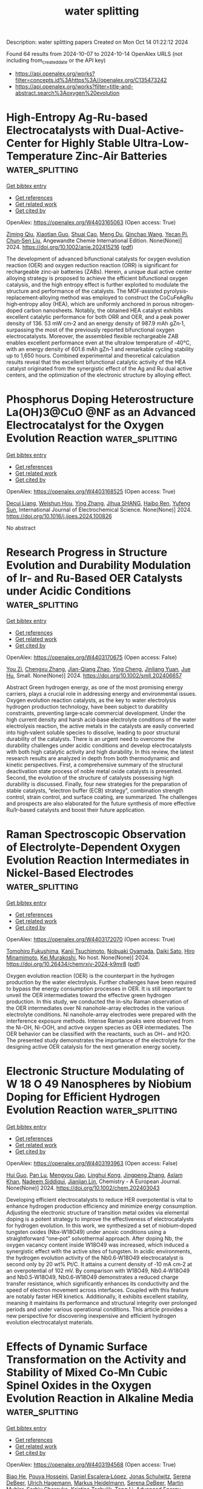 #+TITLE: water splitting
Description: water splitting papers
Created on Mon Oct 14 01:22:12 2024

Found 64 results from 2024-10-07 to 2024-10-14
OpenAlex URLS (not including from_created_date or the API key)
- [[https://api.openalex.org/works?filter=concepts.id%3Ahttps%3A//openalex.org/C135473242]]
- [[https://api.openalex.org/works?filter=title-and-abstract.search%3Aoxygen%20evolution]]

* High‐Entropy Ag‐Ru‐based Electrocatalysts with Dual‐Active‐Center for Highly Stable Ultra‐Low‐Temperature Zinc‐Air Batteries  :water_splitting:
:PROPERTIES:
:UUID: https://openalex.org/W4403165063
:TOPICS: Electrocatalysis for Energy Conversion, Fuel Cell Membrane Technology, Aqueous Zinc-Ion Battery Technology
:PUBLICATION_DATE: 2024-10-06
:END:    
    
[[elisp:(doi-add-bibtex-entry "https://doi.org/10.1002/anie.202415216")][Get bibtex entry]] 

- [[elisp:(progn (xref--push-markers (current-buffer) (point)) (oa--referenced-works "https://openalex.org/W4403165063"))][Get references]]
- [[elisp:(progn (xref--push-markers (current-buffer) (point)) (oa--related-works "https://openalex.org/W4403165063"))][Get related work]]
- [[elisp:(progn (xref--push-markers (current-buffer) (point)) (oa--cited-by-works "https://openalex.org/W4403165063"))][Get cited by]]

OpenAlex: https://openalex.org/W4403165063 (Open access: True)
    
[[https://openalex.org/A5034351888][Ziming Qiu]], [[https://openalex.org/A5100724115][Xiaotian Guo]], [[https://openalex.org/A5076507725][Shuai Cao]], [[https://openalex.org/A5060756190][Meng Du]], [[https://openalex.org/A5060311561][Qinchao Wang]], [[https://openalex.org/A5008846267][Yecan Pi]], [[https://openalex.org/A5006121200][Chun‐Sen Liu]], Angewandte Chemie International Edition. None(None)] 2024. https://doi.org/10.1002/anie.202415216  ([[https://onlinelibrary.wiley.com/doi/pdfdirect/10.1002/anie.202415216][pdf]])
     
The development of advanced bifunctional catalysts for oxygen evolution reaction (OER) and oxygen reduction reaction (ORR) is significant for rechargeable zinc‐air batteries (ZABs). Herein, a unique dual active center alloying strategy is proposed to achieve the efficient bifunctional oxygen catalysis, and the high entropy effect is further exploited to modulate the structure and performance of the catalysts. The MOF‐assisted pyrolysis‐replacement‐alloying method was employed to construct the CoCuFeAgRu high‐entropy alloy (HEA), which are uniformly anchored in porous nitrogen‐doped carbon nanosheets. Notably, the obtained HEA catalyst exhibits excellent catalytic performance for both ORR and OER, and a peak power density of 136. 53 mW cm‐2 and an energy density of 987.9 mAh gZn‐1, surpassing the most of the previously reported bifunctional oxygen electrocatalysts. Moreover, the assembled flexible rechargeable ZAB enables excellent performance even at the ultralow temperature of ‐40°C, with an energy density of 601.6 mAh gZn‐1 and remarkable cycling stability up to 1,650 hours. Combined experimental and theoretical calculation results reveal that the excellent bifunctional catalytic activity of the HEA catalyst originated from the synergistic effect of the Ag and Ru dual active centers, and the optimization of the electronic structure by alloying effect.    

    

* Phosphorus Doping Heterostructure La(OH)3@CuO @NF as an Advanced Electrocatalyst for the Oxygen Evolution Reaction  :water_splitting:
:PROPERTIES:
:UUID: https://openalex.org/W4403168525
:TOPICS: Electrocatalysis for Energy Conversion, Fuel Cell Membrane Technology, Electrochemical Detection of Heavy Metal Ions
:PUBLICATION_DATE: 2024-10-01
:END:    
    
[[elisp:(doi-add-bibtex-entry "https://doi.org/10.1016/j.ijoes.2024.100826")][Get bibtex entry]] 

- [[elisp:(progn (xref--push-markers (current-buffer) (point)) (oa--referenced-works "https://openalex.org/W4403168525"))][Get references]]
- [[elisp:(progn (xref--push-markers (current-buffer) (point)) (oa--related-works "https://openalex.org/W4403168525"))][Get related work]]
- [[elisp:(progn (xref--push-markers (current-buffer) (point)) (oa--cited-by-works "https://openalex.org/W4403168525"))][Get cited by]]

OpenAlex: https://openalex.org/W4403168525 (Open access: True)
    
[[https://openalex.org/A5088064886][Decui Liang]], [[https://openalex.org/A5019949984][Weishun Hou]], [[https://openalex.org/A5100386252][Ying Zhang]], [[https://openalex.org/A5101388970][Jihua SHANG]], [[https://openalex.org/A5018466210][Haibo Ren]], [[https://openalex.org/A5100945554][Yufeng Sun]], International Journal of Electrochemical Science. None(None)] 2024. https://doi.org/10.1016/j.ijoes.2024.100826 
     
No abstract    

    

* Research Progress in Structure Evolution and Durability Modulation of Ir‐ and Ru‐Based OER Catalysts under Acidic Conditions  :water_splitting:
:PROPERTIES:
:UUID: https://openalex.org/W4403170675
:TOPICS: Electrocatalysis for Energy Conversion, Fuel Cell Membrane Technology, Aqueous Zinc-Ion Battery Technology
:PUBLICATION_DATE: 2024-10-06
:END:    
    
[[elisp:(doi-add-bibtex-entry "https://doi.org/10.1002/smll.202406657")][Get bibtex entry]] 

- [[elisp:(progn (xref--push-markers (current-buffer) (point)) (oa--referenced-works "https://openalex.org/W4403170675"))][Get references]]
- [[elisp:(progn (xref--push-markers (current-buffer) (point)) (oa--related-works "https://openalex.org/W4403170675"))][Get related work]]
- [[elisp:(progn (xref--push-markers (current-buffer) (point)) (oa--cited-by-works "https://openalex.org/W4403170675"))][Get cited by]]

OpenAlex: https://openalex.org/W4403170675 (Open access: False)
    
[[https://openalex.org/A5029664909][You Zi]], [[https://openalex.org/A5064403506][Chengxu Zhang]], [[https://openalex.org/A5077422333][Jian-Qiang Zhao]], [[https://openalex.org/A5043905805][Ying Cheng]], [[https://openalex.org/A5043053835][Jinliang Yuan]], [[https://openalex.org/A5027149538][Jue Hu]], Small. None(None)] 2024. https://doi.org/10.1002/smll.202406657 
     
Abstract Green hydrogen energy, as one of the most promising energy carriers, plays a crucial role in addressing energy and environmental issues. Oxygen evolution reaction catalysts, as the key to water electrolysis hydrogen production technology, have been subject to durability constraints, preventing large‐scale commercial development. Under the high current density and harsh acid‐base electrolyte conditions of the water electrolysis reaction, the active metals in the catalysts are easily converted into high‐valent soluble species to dissolve, leading to poor structural durability of the catalysts. There is an urgent need to overcome the durability challenges under acidic conditions and develop electrocatalysts with both high catalytic activity and high durability. In this review, the latest research results are analyzed in depth from both thermodynamic and kinetic perspectives. First, a comprehensive summary of the structural deactivation state process of noble metal oxide catalysts is presented. Second, the evolution of the structure of catalysts possessing high durability is discussed. Finally, four new strategies for the preparation of stable catalysts, “electron buffer (ECB) strategy”, combination strength control, strain control, and surface coating, are summarized. The challenges and prospects are also elaborated for the future synthesis of more effective Ru/Ir‐based catalysts and boost their future application.    

    

* Raman Spectroscopic Observation of Electrolyte-Dependent Oxygen Evolution Reaction Intermediates in Nickel-Based Electrodes  :water_splitting:
:PROPERTIES:
:UUID: https://openalex.org/W4403172070
:TOPICS: Electrochemical Detection of Heavy Metal Ions, Advances in Chemical Sensor Technologies, Fuel Cell Membrane Technology
:PUBLICATION_DATE: 2024-10-07
:END:    
    
[[elisp:(doi-add-bibtex-entry "https://doi.org/10.26434/chemrxiv-2024-k9mr8")][Get bibtex entry]] 

- [[elisp:(progn (xref--push-markers (current-buffer) (point)) (oa--referenced-works "https://openalex.org/W4403172070"))][Get references]]
- [[elisp:(progn (xref--push-markers (current-buffer) (point)) (oa--related-works "https://openalex.org/W4403172070"))][Get related work]]
- [[elisp:(progn (xref--push-markers (current-buffer) (point)) (oa--cited-by-works "https://openalex.org/W4403172070"))][Get cited by]]

OpenAlex: https://openalex.org/W4403172070 (Open access: True)
    
[[https://openalex.org/A5056676776][Tomohiro Fukushima]], [[https://openalex.org/A5079571449][Kanji Tsuchimoto]], [[https://openalex.org/A5048259607][Nobuaki Oyamada]], [[https://openalex.org/A5081655998][Daiki Sato]], [[https://openalex.org/A5064297220][Hiro Minamimoto]], [[https://openalex.org/A5069703005][Kei Murakoshi]], No host. None(None)] 2024. https://doi.org/10.26434/chemrxiv-2024-k9mr8  ([[https://chemrxiv.org/engage/api-gateway/chemrxiv/assets/orp/resource/item/670136c651558a15ef2c07f0/original/raman-spectroscopic-observation-of-electrolyte-dependent-oxygen-evolution-reaction-intermediates-in-nickel-based-electrodes.pdf][pdf]])
     
Oxygen evolution reaction (OER) is the counterpart in the hydrogen production by the water electrolysis. Further challenges have been required to bypass the energy consumption processes in OER. It is still important to unveil the OER intermediates toward the effective green hydrogen production. In this study, we conducted the in-situ Raman observation of the OER intermediates over Ni nanohole-array electrodes in the various electrolyte conditions. Ni nanohole-array electrodes were prepared with the interference exposure methods. Intense Raman peaks were observed from the Ni-OH, Ni-OOH, and active oxygen species as OER intermediates. The OER behavior can be classified with the reactants, such as OH− and H2O. The presented study demonstrates the importance of the electrolyte for the designing active OER catalysis for the next generation energy society.    

    

* Electronic Structure Modulating of W 18 O 49 Nanospheres by Niobium Doping for Efficient Hydrogen Evolution Reaction  :water_splitting:
:PROPERTIES:
:UUID: https://openalex.org/W4403193963
:TOPICS: Electrocatalysis for Energy Conversion, Photocatalytic Materials for Solar Energy Conversion, Lithium-ion Battery Technology
:PUBLICATION_DATE: 2024-10-07
:END:    
    
[[elisp:(doi-add-bibtex-entry "https://doi.org/10.1002/chem.202403043")][Get bibtex entry]] 

- [[elisp:(progn (xref--push-markers (current-buffer) (point)) (oa--referenced-works "https://openalex.org/W4403193963"))][Get references]]
- [[elisp:(progn (xref--push-markers (current-buffer) (point)) (oa--related-works "https://openalex.org/W4403193963"))][Get related work]]
- [[elisp:(progn (xref--push-markers (current-buffer) (point)) (oa--cited-by-works "https://openalex.org/W4403193963"))][Get cited by]]

OpenAlex: https://openalex.org/W4403193963 (Open access: False)
    
[[https://openalex.org/A5101391365][Hui Guo]], [[https://openalex.org/A5101999930][Pan Lu]], [[https://openalex.org/A5059775541][Mengyou Gao]], [[https://openalex.org/A5063245517][Linghui Kong]], [[https://openalex.org/A5082715902][Jingpeng Zhang]], [[https://openalex.org/A5032556104][Aslam Khan]], [[https://openalex.org/A5090209489][Nadeem Siddiqui]], [[https://openalex.org/A5086802047][Jianjian Lin]], Chemistry - A European Journal. None(None)] 2024. https://doi.org/10.1002/chem.202403043 
     
Developing efficient electrocatalysts to reduce HER overpotential is vital to enhance hydrogen production efficiency and minimize energy consumption. Adjusting the electronic structure of transition metal oxides via elemental doping is a potent strategy to improve the effectiveness of electrocatalysts for hydrogen evolution. In this work, we synthesized a set of niobium‐doped tungsten oxides (Nbx‐W18O49) under anoxic conditions using a straightforward “one‐pot” solvothermal approach. After doping Nb, the oxygen vacancy content inside W18O49 was increased, which induced a synergistic effect with the active sites of tungsten. In acidic environments, the hydrogen evolution activity of the Nb0.6‐W18O49 electrocatalyst is second only by 20 wt% Pt/C. It attains a current density of ‐10 mA cm‐2 at an overpotential of 102 mV. By comparison with W18O49, Nb0.4‐W18O49 and Nb0.5‐W18O49, Nb0.6‐W18O49 demonstrates a reduced charge transfer resistance, which significantly enhances its conductivity and the speed of electron movement across interfaces. Coupled with this feature are notably faster HER kinetics. Additionally, it exhibits excellent stability, meaning it maintains its performance and structural integrity over prolonged periods and under various operational conditions. This article provides a new perspective for discovering inexpensive and efficient hydrogen evolution electrocatalyst materials.    

    

* Effects of Dynamic Surface Transformation on the Activity and Stability of Mixed Co‐Mn Cubic Spinel Oxides in the Oxygen Evolution Reaction in Alkaline Media  :water_splitting:
:PROPERTIES:
:UUID: https://openalex.org/W4403194568
:TOPICS: Catalytic Nanomaterials, Formation and Properties of Nanocrystals and Nanostructures, Electrocatalysis for Energy Conversion
:PUBLICATION_DATE: 2024-10-07
:END:    
    
[[elisp:(doi-add-bibtex-entry "https://doi.org/10.1002/aenm.202403096")][Get bibtex entry]] 

- [[elisp:(progn (xref--push-markers (current-buffer) (point)) (oa--referenced-works "https://openalex.org/W4403194568"))][Get references]]
- [[elisp:(progn (xref--push-markers (current-buffer) (point)) (oa--related-works "https://openalex.org/W4403194568"))][Get related work]]
- [[elisp:(progn (xref--push-markers (current-buffer) (point)) (oa--cited-by-works "https://openalex.org/W4403194568"))][Get cited by]]

OpenAlex: https://openalex.org/W4403194568 (Open access: True)
    
[[https://openalex.org/A5064556208][Biao He]], [[https://openalex.org/A5001479913][Pouya Hosseini]], [[https://openalex.org/A5053923970][Daniel Escalera‐López]], [[https://openalex.org/A5038730574][Jonas Schulwitz]], [[https://openalex.org/A5053491539][Serena DeBeer]], [[https://openalex.org/A5074048659][Ulrich Hagemann]], [[https://openalex.org/A5009434127][Markus Heidelmann]], [[https://openalex.org/A5053491539][Serena DeBeer]], [[https://openalex.org/A5039691617][Martin Muhler]], [[https://openalex.org/A5073666601][Serhiy Cherevko]], [[https://openalex.org/A5030444454][Kristina Tschulik]], [[https://openalex.org/A5100783224][Tong Li]], Advanced Energy Materials. None(None)] 2024. https://doi.org/10.1002/aenm.202403096 
     
Abstract An atomic‐scale understanding of how electrocatalyst surfaces reconstruct and transform during electrocatalytic reactions is essential for optimizing their activity and longevity. This is particularly important for the oxygen evolution reaction (OER), where dynamic and substantial structural and compositional changes occur during the reaction. Herein, a multimodal method is developed by combining X‐ray fine structure absorption and photoemission spectroscopy, transmission electron microscopy, and atom probe tomography with electrochemical measurements to interrogate the temporal evolution of oxidation states, atom coordination, structure, and composition on Co 2 MnO 4 and CoMn 2 O 4 cubic spinel nanoparticle surfaces upon OER cycling in alkaline media. Co 2 MnO 4 is activated at the onset of OER due to the formation of ≈2 nm Co‐Mn oxyhydroxides with an optimal Co/Mn ratio of ≈3. As OER proceeds, Mn dissolution and redeposition occur for the CoMn oxyhydroxides, extending the OER stability of Co 2 MnO 4 . Such dynamic dissolution and redeposition are also observed for CoMn 2 O 4 , leading to the formation of less OER‐active Mn‐rich oxides on the nanoparticle surfaces. This study provides mechanistic insights into how dynamic surface reconstruction and transformation affect the activity and stability of mixed CoMn cubic spinels toward OER.    

    

* High‐Efficiency Photo‐Assisted Large Current‐Density Water Splitting with Mott‐Schottky Heterojunctions  :water_splitting:
:PROPERTIES:
:UUID: https://openalex.org/W4403195683
:TOPICS: Electrocatalysis for Energy Conversion, Perovskite Solar Cell Technology, Photocatalytic Materials for Solar Energy Conversion
:PUBLICATION_DATE: 2024-10-07
:END:    
    
[[elisp:(doi-add-bibtex-entry "https://doi.org/10.1002/anie.202415492")][Get bibtex entry]] 

- [[elisp:(progn (xref--push-markers (current-buffer) (point)) (oa--referenced-works "https://openalex.org/W4403195683"))][Get references]]
- [[elisp:(progn (xref--push-markers (current-buffer) (point)) (oa--related-works "https://openalex.org/W4403195683"))][Get related work]]
- [[elisp:(progn (xref--push-markers (current-buffer) (point)) (oa--cited-by-works "https://openalex.org/W4403195683"))][Get cited by]]

OpenAlex: https://openalex.org/W4403195683 (Open access: True)
    
[[https://openalex.org/A5044465572][Minming Jiang]], [[https://openalex.org/A5103038896][Jiang Xu]], [[https://openalex.org/A5100459039][Yujie Chen]], [[https://openalex.org/A5101733772][Luqi Wang]], [[https://openalex.org/A5026716909][Paul Munroe]], [[https://openalex.org/A5056283665][Zonghan Xie]], [[https://openalex.org/A5034879972][Shengjie Peng]], Angewandte Chemie International Edition. None(None)] 2024. https://doi.org/10.1002/anie.202415492  ([[https://onlinelibrary.wiley.com/doi/pdfdirect/10.1002/anie.202415492][pdf]])
     
The development of bifunctional photogenerated carrier‐assisted electrocatalytic (PCA‐EC) electrodes that operate with stability at large current‐density remains a significant challenge. Herein, we demonstrate a simple sputtering‐deposition process to synthesize a novel MnWO4/FeCoNi Mott‐Schottky heterojunction coating and deposit it on a pure Ti substrate to prepare high‐performance PCA‐EC electrodes, which exhibits enhanced light absorption range/intensity and rapidly separated photogenerated electron‐hole pairs. This design allows photogenerated electrons to directly participate in the hydrogen evolution reaction (HER), while the strong oxidation of photogenerated holes significantly reduces the defect formation energy of active metals, thereby facilitating the rapid reconstruction of highly active Ni(FeCo)OOH/MnOOH species for the oxygen evolution reaction (OER). As expected, the as‐prepared electrode demonstrates the overpotentials of 64 mV for the HER and 204 mV for the OER at 10 mA cm−2 under illumination. Benefiting from the stable interface with Fe/Co/Ni‐O‐Mn/W bonding units, the dual‐electrode photoassisted electrolytic cell achieves long‐term stability at current densities of 500 and 1000 mA cm−2. This work provides detailed insights into the enhancement mechanism of PCA‐EC and contributes to the development of photo‐assisted water splitting electrodes for large current‐density applications.    

    

* Closed‐Loop and Precipitation‐Free CO2 Capture Process Enabled by Electrochemical pH Gradient  :water_splitting:
:PROPERTIES:
:UUID: https://openalex.org/W4403199271
:TOPICS: Electrochemical Reduction of CO2 to Fuels, Membrane Gas Separation Technology, Carbon Dioxide Capture and Storage Technologies
:PUBLICATION_DATE: 2024-10-07
:END:    
    
[[elisp:(doi-add-bibtex-entry "https://doi.org/10.1002/cssc.202401533")][Get bibtex entry]] 

- [[elisp:(progn (xref--push-markers (current-buffer) (point)) (oa--referenced-works "https://openalex.org/W4403199271"))][Get references]]
- [[elisp:(progn (xref--push-markers (current-buffer) (point)) (oa--related-works "https://openalex.org/W4403199271"))][Get related work]]
- [[elisp:(progn (xref--push-markers (current-buffer) (point)) (oa--cited-by-works "https://openalex.org/W4403199271"))][Get cited by]]

OpenAlex: https://openalex.org/W4403199271 (Open access: False)
    
[[https://openalex.org/A5064060507][Jiayin Zhou]], [[https://openalex.org/A5059212792][Xiaofei Guan]], ChemSusChem. None(None)] 2024. https://doi.org/10.1002/cssc.202401533 
     
Carbon dioxide (CO2) capture is a crucial negative‐emission technology for the mitigation of climate change and global warming. The urgent need of combating climate change motivates the research and development of economical, effective and environmentally benign processes for CO2 capture. Herein, we design and report a flow cell for the CO2 capture from air or flue gas in a precipitate‐free and closed‐loop manner. No ion‐exchange membrane is used in the electrolyser. The water electrolysis produces acidic solution near the anode and alkaline solution near the cathode, while generating valuable hydrogen and oxygen byproducts. The dilute CO2 in air or flue gas is captured by the alkaline solution, which is then mixed with the acidic solution to release the concentrated CO2. The process operates in a cyclic manner as driven by the water electrolysis and the mechanical pumping. No precipitation of calcium carbonate is involved for fixing CO2, which may simplify the separation process and minimizing the materials loss. The simple process enabled by electrochemical pH gradient shows promise for efficient CO2 capture on both small and large scales.    

    

* Advanced In Situ Spectroscopic Techniques for Probing the Acidic Oxygen Evolution Reaction  :water_splitting:
:PROPERTIES:
:UUID: https://openalex.org/W4403199440
:TOPICS: Electrocatalysis for Energy Conversion, Fuel Cell Membrane Technology, Electrochemical Detection of Heavy Metal Ions
:PUBLICATION_DATE: 2024-10-06
:END:    
    
[[elisp:(doi-add-bibtex-entry "https://doi.org/10.1021/acs.jpcc.4c05891")][Get bibtex entry]] 

- [[elisp:(progn (xref--push-markers (current-buffer) (point)) (oa--referenced-works "https://openalex.org/W4403199440"))][Get references]]
- [[elisp:(progn (xref--push-markers (current-buffer) (point)) (oa--related-works "https://openalex.org/W4403199440"))][Get related work]]
- [[elisp:(progn (xref--push-markers (current-buffer) (point)) (oa--cited-by-works "https://openalex.org/W4403199440"))][Get cited by]]

OpenAlex: https://openalex.org/W4403199440 (Open access: False)
    
[[https://openalex.org/A5022584221][Suk-Kyoung Hong]], [[https://openalex.org/A5075486320][Ze‐Cheng Yao]], [[https://openalex.org/A5000380050][Xing Cheng]], [[https://openalex.org/A5101930537][Zhe Jiang]], [[https://openalex.org/A5008036335][Tang Tang]], [[https://openalex.org/A5043884286][Jin‐Song Hu]], The Journal of Physical Chemistry C. None(None)] 2024. https://doi.org/10.1021/acs.jpcc.4c05891 
     
No abstract    

    

* Coordination Tuning of Ni/Fe Complexes based Electrocatalysts for Enhanced Oxygen Evolution  :water_splitting:
:PROPERTIES:
:UUID: https://openalex.org/W4403201390
:TOPICS: Electrocatalysis for Energy Conversion, Fuel Cell Membrane Technology, Electrochemical Detection of Heavy Metal Ions
:PUBLICATION_DATE: 2024-01-01
:END:    
    
[[elisp:(doi-add-bibtex-entry "https://doi.org/10.1039/d4qi01934b")][Get bibtex entry]] 

- [[elisp:(progn (xref--push-markers (current-buffer) (point)) (oa--referenced-works "https://openalex.org/W4403201390"))][Get references]]
- [[elisp:(progn (xref--push-markers (current-buffer) (point)) (oa--related-works "https://openalex.org/W4403201390"))][Get related work]]
- [[elisp:(progn (xref--push-markers (current-buffer) (point)) (oa--cited-by-works "https://openalex.org/W4403201390"))][Get cited by]]

OpenAlex: https://openalex.org/W4403201390 (Open access: False)
    
[[https://openalex.org/A5065543748][Hong Zhou]], [[https://openalex.org/A5049422615][Xuan Hao]], [[https://openalex.org/A5104171663][Jiexin Guan]], [[https://openalex.org/A5023830330][Yilin Deng]], [[https://openalex.org/A5046416746][Zi Wei]], [[https://openalex.org/A5101485471][Yashu Liu]], [[https://openalex.org/A5103635416][Guofeng Zhu]], Inorganic Chemistry Frontiers. None(None)] 2024. https://doi.org/10.1039/d4qi01934b 
     
Non-noble oxygen evolution reaction (OER) catalysts have garnered considerable attention in recent years. Alkaline OER catalysts based on coordination complexes exhibit high performance but often undergo irreversible ligand dissociation, resulting...    

    

* Regulation of electrocatalytic properties of high entropy alloy electrocatalysts for oxygen evolution reactions  :water_splitting:
:PROPERTIES:
:UUID: https://openalex.org/W4403202259
:TOPICS: Electrocatalysis for Energy Conversion, Fuel Cell Membrane Technology, Electrochemical Detection of Heavy Metal Ions
:PUBLICATION_DATE: 2024-01-01
:END:    
    
[[elisp:(doi-add-bibtex-entry "https://doi.org/10.1039/d4ta04984e")][Get bibtex entry]] 

- [[elisp:(progn (xref--push-markers (current-buffer) (point)) (oa--referenced-works "https://openalex.org/W4403202259"))][Get references]]
- [[elisp:(progn (xref--push-markers (current-buffer) (point)) (oa--related-works "https://openalex.org/W4403202259"))][Get related work]]
- [[elisp:(progn (xref--push-markers (current-buffer) (point)) (oa--cited-by-works "https://openalex.org/W4403202259"))][Get cited by]]

OpenAlex: https://openalex.org/W4403202259 (Open access: False)
    
[[https://openalex.org/A5101558625][Xiaojun Lv]], [[https://openalex.org/A5011172552][kaixin wang]], [[https://openalex.org/A5100318645][Guoqiang Wang]], [[https://openalex.org/A5100346547][Ye Liu]], [[https://openalex.org/A5102621776][Qianqian Cai]], [[https://openalex.org/A5089725500][Xueyuan Chen]], [[https://openalex.org/A5100433920][Lei Zhang]], Journal of Materials Chemistry A. None(None)] 2024. https://doi.org/10.1039/d4ta04984e 
     
With the rapid increase of demand for green hydrogen, the development of electrolytic water technology has been widely concerned. The efficient oxygen evolution catalyst provides the feasibility of hydrogen production...    

    

* Enhanced oxygen evolution reaction in alkaline water electrolysis using bimetallic NiFe metal-organic frameworks integrated with carbon nanotubes  :water_splitting:
:PROPERTIES:
:UUID: https://openalex.org/W4403204122
:TOPICS: Electrocatalysis for Energy Conversion, Aqueous Zinc-Ion Battery Technology, Fuel Cell Membrane Technology
:PUBLICATION_DATE: 2024-10-08
:END:    
    
[[elisp:(doi-add-bibtex-entry "https://doi.org/10.1016/j.ijhydene.2024.10.039")][Get bibtex entry]] 

- [[elisp:(progn (xref--push-markers (current-buffer) (point)) (oa--referenced-works "https://openalex.org/W4403204122"))][Get references]]
- [[elisp:(progn (xref--push-markers (current-buffer) (point)) (oa--related-works "https://openalex.org/W4403204122"))][Get related work]]
- [[elisp:(progn (xref--push-markers (current-buffer) (point)) (oa--cited-by-works "https://openalex.org/W4403204122"))][Get cited by]]

OpenAlex: https://openalex.org/W4403204122 (Open access: False)
    
[[https://openalex.org/A5101680707][Sungwon Cho]], [[https://openalex.org/A5085402319][Joo Hyun Kang]], [[https://openalex.org/A5001325073][Huy Du Nguyen]], [[https://openalex.org/A5033251223][Kwon Seok Chae]], [[https://openalex.org/A5008798768][Nguyen Anh Thu Tran]], [[https://openalex.org/A5102018865][Young‐Woo Lee]], [[https://openalex.org/A5083304744][Jinkee Hong]], [[https://openalex.org/A5007884412][Dongwon Shin]], [[https://openalex.org/A5045489385][Hyun‐Seok Cho]], [[https://openalex.org/A5101500728][Younghyun Cho]], International Journal of Hydrogen Energy. 90(None)] 2024. https://doi.org/10.1016/j.ijhydene.2024.10.039 
     
No abstract    

    

* Pt Single Atom‐Doped Triphasic VP‐Ni3P‐MoP Heterostructure: Unveiling a Breakthrough Electrocatalyst for Efficient Water Splitting  :water_splitting:
:PROPERTIES:
:UUID: https://openalex.org/W4403213720
:TOPICS: Electrocatalysis for Energy Conversion, Aqueous Zinc-Ion Battery Technology, Photocatalytic Materials for Solar Energy Conversion
:PUBLICATION_DATE: 2024-10-08
:END:    
    
[[elisp:(doi-add-bibtex-entry "https://doi.org/10.1002/smll.202405952")][Get bibtex entry]] 

- [[elisp:(progn (xref--push-markers (current-buffer) (point)) (oa--referenced-works "https://openalex.org/W4403213720"))][Get references]]
- [[elisp:(progn (xref--push-markers (current-buffer) (point)) (oa--related-works "https://openalex.org/W4403213720"))][Get related work]]
- [[elisp:(progn (xref--push-markers (current-buffer) (point)) (oa--cited-by-works "https://openalex.org/W4403213720"))][Get cited by]]

OpenAlex: https://openalex.org/W4403213720 (Open access: False)
    
[[https://openalex.org/A5045395357][Ganesh Bhandari]], [[https://openalex.org/A5060234952][Purna Prasad Dhakal]], [[https://openalex.org/A5101870136][Duy Thanh Tran]], [[https://openalex.org/A5101950010][Thanh Hai Nguyen]], [[https://openalex.org/A5106607234][Van An Dinh]], [[https://openalex.org/A5100615737][Nam Hoon Kim]], [[https://openalex.org/A5103002413][Joong Hee Lee]], Small. None(None)] 2024. https://doi.org/10.1002/smll.202405952 
     
Abstract Enhancement of an alkaline water splitting reaction in Pt‐based single‐atom catalysts (SACs) relies on effective metal‐support interactions. A Pt single atom (Pt SA )‐immobilized three‐phased Pt SA @VP‐Ni 3 P‐MoP heterostructure on nickel foam is presented, demonstrating high catalytic performance. The existence of Pt SA on triphasic metal phosphides gives an outstanding performance toward overall water splitting. The Pt SA @VP‐Ni 3 P‐MoP performs a low overpotential of 28 and 261 mV for hydrogen evolution reaction (HER) and oxygen evolution reaction (OER) at a current density of 10 and 25 mA cm −2 , respectively. The Pt SA @VP‐Ni 3 P‐MoP (+,−) alkaline electrolyzer achieves a minimum cell voltage of 1.48 V at a current density of 10 mA cm −2 for overall water splitting. Additionally, the electrocatalyst exhibits a substantial Faradaic yield of ≈98.12% for H 2 and 98.47% for O 2 at a current density of 50 mA cm −2 . Consequently, this study establishes a connection for understanding the active role of single metal atoms in substrate configuration for catalytic performance. It also facilitates the successful synthesis of SACs, with a substantial loading on transition metal phosphides and maximal atomic utilization, providing more active sites and, thereby enhancing electrocatalytic activity.    

    

* Unveiling the Structure and Dissociation of Interfacial Water on RuO2 for Efficient Acidic Oxygen Evolution Reaction  :water_splitting:
:PROPERTIES:
:UUID: https://openalex.org/W4403214909
:TOPICS: Electrocatalysis for Energy Conversion, Catalytic Nanomaterials
:PUBLICATION_DATE: 2024-10-08
:END:    
    
[[elisp:(doi-add-bibtex-entry "https://doi.org/10.1002/ange.202413334")][Get bibtex entry]] 

- [[elisp:(progn (xref--push-markers (current-buffer) (point)) (oa--referenced-works "https://openalex.org/W4403214909"))][Get references]]
- [[elisp:(progn (xref--push-markers (current-buffer) (point)) (oa--related-works "https://openalex.org/W4403214909"))][Get related work]]
- [[elisp:(progn (xref--push-markers (current-buffer) (point)) (oa--cited-by-works "https://openalex.org/W4403214909"))][Get cited by]]

OpenAlex: https://openalex.org/W4403214909 (Open access: False)
    
[[https://openalex.org/A5103255324][Liqing Wu]], [[https://openalex.org/A5063535343][Wenxia Huang]], [[https://openalex.org/A5100459318][Dongyang Li]], [[https://openalex.org/A5061834556][Hongnan Jia]], [[https://openalex.org/A5101728440][Bingbing Zhao]], [[https://openalex.org/A5033441626][Juan Zhu]], [[https://openalex.org/A5016078941][Haiqing Zhou]], [[https://openalex.org/A5100392071][Wei Wang]], Angewandte Chemie. None(None)] 2024. https://doi.org/10.1002/ange.202413334 
     
Understanding the structure and dynamic process of interfacial water molecules at the catalyst‐electrolyte interface on acidic oxygen evolution reaction (OER) kinetics is highly desirable for the development of proton exchange membrane water electrolyzers. Herein, we construct a series of p‐block metallic elements (Ga, In, Sn) doped RuO2 catalysts with manipulated electronic structure and Ru‐O covalency to investigate the effect of electrochemical interfacial engineering on the improvement of acidic OER activity. Associated with operando attenuated total reflectance surface‐enhanced infrared absorption spectroscopy measurements and theoretical analysis, we uncover the free‐H2O enriched local environment and dynamic evolution from 4‐coordinated hydrogen‐bonded water and 2‐coordinated hydrogen‐bonded water to free‐H2O on the surface of Ga‐RuO2, are responsible for the optimized connectivity of hydrogen bonding network in the electrical double layer by promoting solvent reorganization. In addition, the structurally ordered interfacial water molecules facilitate high‐efficiency proton‐coupled electron transfer across the interface, leading to reduced energy barrier of the follow‐up dissociation process and enhanced acidic OER performance. This work highlights the key role of structure and dynamic process of interfacial water for acidic OER, and demonstrates the electrochemical interfacial engineering as an efficient strategy to design high‐performance electrocatalysts.    

    

* Unveiling the Structure and Dissociation of Interfacial Water on RuO2 for Efficient Acidic Oxygen Evolution Reaction  :water_splitting:
:PROPERTIES:
:UUID: https://openalex.org/W4403218349
:TOPICS: Electrocatalysis for Energy Conversion, Fuel Cell Membrane Technology, Aqueous Zinc-Ion Battery Technology
:PUBLICATION_DATE: 2024-10-08
:END:    
    
[[elisp:(doi-add-bibtex-entry "https://doi.org/10.1002/anie.202413334")][Get bibtex entry]] 

- [[elisp:(progn (xref--push-markers (current-buffer) (point)) (oa--referenced-works "https://openalex.org/W4403218349"))][Get references]]
- [[elisp:(progn (xref--push-markers (current-buffer) (point)) (oa--related-works "https://openalex.org/W4403218349"))][Get related work]]
- [[elisp:(progn (xref--push-markers (current-buffer) (point)) (oa--cited-by-works "https://openalex.org/W4403218349"))][Get cited by]]

OpenAlex: https://openalex.org/W4403218349 (Open access: True)
    
[[https://openalex.org/A5001271717][Liqing Wu]], [[https://openalex.org/A5063535343][Wenxia Huang]], [[https://openalex.org/A5100459318][Dongyang Li]], [[https://openalex.org/A5061834556][Hongnan Jia]], [[https://openalex.org/A5101728440][Bingbing Zhao]], [[https://openalex.org/A5033441626][Juan Zhu]], [[https://openalex.org/A5016078941][Haiqing Zhou]], [[https://openalex.org/A5062213729][Wei Luo]], Angewandte Chemie International Edition. None(None)] 2024. https://doi.org/10.1002/anie.202413334  ([[https://onlinelibrary.wiley.com/doi/pdfdirect/10.1002/anie.202413334][pdf]])
     
Understanding the structure and dynamic process of interfacial water molecules at the catalyst‐electrolyte interface on acidic oxygen evolution reaction (OER) kinetics is highly desirable for the development of proton exchange membrane water electrolyzers. Herein, we construct a series of p‐block metallic elements (Ga, In, Sn) doped RuO2 catalysts with manipulated electronic structure and Ru‐O covalency to investigate the effect of electrochemical interfacial engineering on the improvement of acidic OER activity. Associated with operando attenuated total reflectance surface‐enhanced infrared absorption spectroscopy measurements and theoretical analysis, we uncover the free‐H2O enriched local environment and dynamic evolution from 4‐coordinated hydrogen‐bonded water and 2‐coordinated hydrogen‐bonded water to free‐H2O on the surface of Ga‐RuO2, are responsible for the optimized connectivity of hydrogen bonding network in the electrical double layer by promoting solvent reorganization. In addition, the structurally ordered interfacial water molecules facilitate high‐efficiency proton‐coupled electron transfer across the interface, leading to reduced energy barrier of the follow‐up dissociation process and enhanced acidic OER performance. This work highlights the key role of structure and dynamic process of interfacial water for acidic OER, and demonstrates the electrochemical interfacial engineering as an efficient strategy to design high‐performance electrocatalysts.    

    

* Bifunctional catalytic activity of anion-doped LaSrCoO 4 for oxygen reduction and evolution reactions  :water_splitting:
:PROPERTIES:
:UUID: https://openalex.org/W4403259305
:TOPICS: Electrocatalysis for Energy Conversion, Catalytic Nanomaterials, Fuel Cell Membrane Technology
:PUBLICATION_DATE: 2024-10-01
:END:    
    
[[elisp:(doi-add-bibtex-entry "https://doi.org/10.1098/rsos.240387")][Get bibtex entry]] 

- [[elisp:(progn (xref--push-markers (current-buffer) (point)) (oa--referenced-works "https://openalex.org/W4403259305"))][Get references]]
- [[elisp:(progn (xref--push-markers (current-buffer) (point)) (oa--related-works "https://openalex.org/W4403259305"))][Get related work]]
- [[elisp:(progn (xref--push-markers (current-buffer) (point)) (oa--cited-by-works "https://openalex.org/W4403259305"))][Get cited by]]

OpenAlex: https://openalex.org/W4403259305 (Open access: True)
    
[[https://openalex.org/A5030520387][Ittoku Nozawa]], [[https://openalex.org/A5003300746][Hidehisa Hagiwara]], Royal Society Open Science. 11(10)] 2024. https://doi.org/10.1098/rsos.240387  ([[https://royalsocietypublishing.org/doi/pdf/10.1098/rsos.240387][pdf]])
     
Here, we synthesized Co-based, anion-incorporated‍ ‌R‌u‌d‌d‌l‌e‌s-d‌e‌n‌-‌Popper perovskite electrocatalysts (LaSrCoO    

    

* Molten salt electrolytic CO2-derived NiCo2@C catalysts with enhanced oxygen evolution reaction  :water_splitting:
:PROPERTIES:
:UUID: https://openalex.org/W4403287527
:TOPICS: Electrocatalysis for Energy Conversion, Catalytic Nanomaterials, Electrochemical Reduction of CO2 to Fuels
:PUBLICATION_DATE: 2024-10-01
:END:    
    
[[elisp:(doi-add-bibtex-entry "https://doi.org/10.1016/j.jallcom.2024.176950")][Get bibtex entry]] 

- [[elisp:(progn (xref--push-markers (current-buffer) (point)) (oa--referenced-works "https://openalex.org/W4403287527"))][Get references]]
- [[elisp:(progn (xref--push-markers (current-buffer) (point)) (oa--related-works "https://openalex.org/W4403287527"))][Get related work]]
- [[elisp:(progn (xref--push-markers (current-buffer) (point)) (oa--cited-by-works "https://openalex.org/W4403287527"))][Get cited by]]

OpenAlex: https://openalex.org/W4403287527 (Open access: False)
    
[[https://openalex.org/A5039758953][Xinxin Liang]], [[https://openalex.org/A5100428934][Yihan Wang]], [[https://openalex.org/A5034523725][Yi Zheng]], [[https://openalex.org/A5100396079][Peng Wang]], [[https://openalex.org/A5074531195][Xiaodong Jia]], [[https://openalex.org/A5049245287][Wei Weng]], [[https://openalex.org/A5085538289][Wei Xiao]], [[https://openalex.org/A5101785957][Jianbo Zhao]], Journal of Alloys and Compounds. None(None)] 2024. https://doi.org/10.1016/j.jallcom.2024.176950 
     
No abstract    

    

* Mn2+-doped Co3Si2O5(OH)4 serpentine nanosheets with tuned d-band centers for efficient oxygen evolution in alkaline and neutral electrolytes  :water_splitting:
:PROPERTIES:
:UUID: https://openalex.org/W4403295903
:TOPICS: Electrocatalysis for Energy Conversion, Electrochemical Detection of Heavy Metal Ions, Aqueous Zinc-Ion Battery Technology
:PUBLICATION_DATE: 2024-10-10
:END:    
    
[[elisp:(doi-add-bibtex-entry "https://doi.org/10.1007/s12598-024-02937-w")][Get bibtex entry]] 

- [[elisp:(progn (xref--push-markers (current-buffer) (point)) (oa--referenced-works "https://openalex.org/W4403295903"))][Get references]]
- [[elisp:(progn (xref--push-markers (current-buffer) (point)) (oa--related-works "https://openalex.org/W4403295903"))][Get related work]]
- [[elisp:(progn (xref--push-markers (current-buffer) (point)) (oa--cited-by-works "https://openalex.org/W4403295903"))][Get cited by]]

OpenAlex: https://openalex.org/W4403295903 (Open access: False)
    
[[https://openalex.org/A5102140660][Shi-Cheng Huang]], [[https://openalex.org/A5101924610][Yulong Zhou]], [[https://openalex.org/A5100416361][Dongdong Zhang]], [[https://openalex.org/A5109734870][Dingzhong Luo]], [[https://openalex.org/A5076952682][Baopeng Yang]], [[https://openalex.org/A5100624843][Gen Chen]], [[https://openalex.org/A5053373754][Xiaohe Liu]], [[https://openalex.org/A5000504165][Jia Tang]], [[https://openalex.org/A5100404857][Ning Zhang]], Rare Metals. None(None)] 2024. https://doi.org/10.1007/s12598-024-02937-w 
     
No abstract    

    

* Strontium Doped IrOx Triggers Direct O‐O Coupling to Boost Acid Water Oxidation Electrocatalysis  :water_splitting:
:PROPERTIES:
:UUID: https://openalex.org/W4403299748
:TOPICS: Electrocatalysis for Energy Conversion, Fuel Cell Membrane Technology, Aqueous Zinc-Ion Battery Technology
:PUBLICATION_DATE: 2024-10-10
:END:    
    
[[elisp:(doi-add-bibtex-entry "https://doi.org/10.1002/anie.202418456")][Get bibtex entry]] 

- [[elisp:(progn (xref--push-markers (current-buffer) (point)) (oa--referenced-works "https://openalex.org/W4403299748"))][Get references]]
- [[elisp:(progn (xref--push-markers (current-buffer) (point)) (oa--related-works "https://openalex.org/W4403299748"))][Get related work]]
- [[elisp:(progn (xref--push-markers (current-buffer) (point)) (oa--cited-by-works "https://openalex.org/W4403299748"))][Get cited by]]

OpenAlex: https://openalex.org/W4403299748 (Open access: False)
    
[[https://openalex.org/A5016168727][Zhiyi Lu]], [[https://openalex.org/A5016168727][Zhiyi Lu]], [[https://openalex.org/A5029725662][Caihan Zhu]], [[https://openalex.org/A5068872687][Yingjie Wen]], [[https://openalex.org/A5018823956][Minli Wang]], [[https://openalex.org/A5045375278][Yunan Wang]], Angewandte Chemie International Edition. None(None)] 2024. https://doi.org/10.1002/anie.202418456 
     
The discovery of efficient and stable electrocatalysts for the oxygen evolution reaction (OER) in acidic conditions is crucial for the commercialization of proton‐exchange membrane water electrolyzers. In this work, we propose a Sr(OH)2‐assisted method to fabricate a (200) facet highly exposed strontium‐doped IrOx catalyst to provide available adjacent iridium sites with lower Ir‐O covalency. This design facilitates direct O‐O coupling during the acidic water oxidation process, thereby circumventing the high energy barrier associated with the generation of *OOH intermediates. Benefiting from this advantage, the resulting Sr‐IrOx catalyst exhibits an impressive overpotential of 207 mV at a current density of 10 mA cm‐2 in 0.5 M H2SO4. Furthermore, a PEMWE device utilizing Sr‐IrOx as the anodic catalyst demonstrates a cell voltage of 1.72 V at 1 A cm‐2 and maintains excellent stability for over 500 hours. Our work not only provides guidance for the design of improved acidic OER catalysts but also encourages the development of iridium‐based electrocatalysts with novel mechanisms for other electrocatalytic reactions.    

    

* Strontium Doped IrOx Triggers Direct O‐O Coupling to Boost Acid Water Oxidation Electrocatalysis  :water_splitting:
:PROPERTIES:
:UUID: https://openalex.org/W4403299861
:TOPICS: Electrocatalysis for Energy Conversion, Fuel Cell Membrane Technology, Aqueous Zinc-Ion Battery Technology
:PUBLICATION_DATE: 2024-10-10
:END:    
    
[[elisp:(doi-add-bibtex-entry "https://doi.org/10.1002/ange.202418456")][Get bibtex entry]] 

- [[elisp:(progn (xref--push-markers (current-buffer) (point)) (oa--referenced-works "https://openalex.org/W4403299861"))][Get references]]
- [[elisp:(progn (xref--push-markers (current-buffer) (point)) (oa--related-works "https://openalex.org/W4403299861"))][Get related work]]
- [[elisp:(progn (xref--push-markers (current-buffer) (point)) (oa--cited-by-works "https://openalex.org/W4403299861"))][Get cited by]]

OpenAlex: https://openalex.org/W4403299861 (Open access: True)
    
[[https://openalex.org/A5016168727][Zhiyi Lu]], [[https://openalex.org/A5016168727][Zhiyi Lu]], [[https://openalex.org/A5029725662][Caihan Zhu]], [[https://openalex.org/A5068872687][Yingjie Wen]], [[https://openalex.org/A5018823956][Minli Wang]], [[https://openalex.org/A5045375278][Yunan Wang]], Angewandte Chemie. None(None)] 2024. https://doi.org/10.1002/ange.202418456  ([[https://onlinelibrary.wiley.com/doi/pdfdirect/10.1002/ange.202418456][pdf]])
     
The discovery of efficient and stable electrocatalysts for the oxygen evolution reaction (OER) in acidic conditions is crucial for the commercialization of proton‐exchange membrane water electrolyzers. In this work, we propose a Sr(OH)2‐assisted method to fabricate a (200) facet highly exposed strontium‐doped IrOx catalyst to provide available adjacent iridium sites with lower Ir‐O covalency. This design facilitates direct O‐O coupling during the acidic water oxidation process, thereby circumventing the high energy barrier associated with the generation of *OOH intermediates. Benefiting from this advantage, the resulting Sr‐IrOx catalyst exhibits an impressive overpotential of 207 mV at a current density of 10 mA cm‐2 in 0.5 M H2SO4. Furthermore, a PEMWE device utilizing Sr‐IrOx as the anodic catalyst demonstrates a cell voltage of 1.72 V at 1 A cm‐2 and maintains excellent stability for over 500 hours. Our work not only provides guidance for the design of improved acidic OER catalysts but also encourages the development of iridium‐based electrocatalysts with novel mechanisms for other electrocatalytic reactions.    

    

* Stabilization of High‐Valent Molecular Cobalt Sites through Oxidized Phosphorus in Reduced Graphene Oxide for Enhanced Oxygen Evolution Catalysis  :water_splitting:
:PROPERTIES:
:UUID: https://openalex.org/W4403299947
:TOPICS: Electrocatalysis for Energy Conversion, Electrochemical Detection of Heavy Metal Ions, Aqueous Zinc-Ion Battery Technology
:PUBLICATION_DATE: 2024-10-10
:END:    
    
[[elisp:(doi-add-bibtex-entry "https://doi.org/10.1002/ange.202416274")][Get bibtex entry]] 

- [[elisp:(progn (xref--push-markers (current-buffer) (point)) (oa--referenced-works "https://openalex.org/W4403299947"))][Get references]]
- [[elisp:(progn (xref--push-markers (current-buffer) (point)) (oa--related-works "https://openalex.org/W4403299947"))][Get related work]]
- [[elisp:(progn (xref--push-markers (current-buffer) (point)) (oa--cited-by-works "https://openalex.org/W4403299947"))][Get cited by]]

OpenAlex: https://openalex.org/W4403299947 (Open access: True)
    
[[https://openalex.org/A5100328102][Xin Wang]], [[https://openalex.org/A5100378741][Jing Wang]], [[https://openalex.org/A5054813635][Guoliang Dai]], [[https://openalex.org/A5101017548][Wenjuan Song]], [[https://openalex.org/A5063326527][Poe Ei Phyu Win]], [[https://openalex.org/A5100371335][Sheng Wang]], Angewandte Chemie. None(None)] 2024. https://doi.org/10.1002/ange.202416274  ([[https://onlinelibrary.wiley.com/doi/pdfdirect/10.1002/ange.202416274][pdf]])
     
Heterogeneous molecular cobalt (Co) sites represent one type of classical catalytic sites for electrochemical oxygen evolution reaction (OER) in alkaline solutions. There are dynamic equilibriums between Co2+, Co3+ and Co4+ states coupling with OH−/H+ interaction before and during the OER event. Since the emergence of Co2+ sites is detrimental to the OER cycle, the stabilization of high‐valent Co sites to shift away from the equilibrium becomes critical and is proposed as a new strategy to enhance OER. Herein, phosphorus (P) atoms were doped into reduced graphene oxide to link molecular Co2+ acetylacetonate toward synthesizing a novel heterogeneous molecular catalyst. By increasing the oxidation states of P heteroatoms, the linked Co sites were spontaneously oxidized from 2+ to 3+ states in a KOH solution through OH− ions coupling at an open circuit condition. With excluding the Co2+ sites, the as‐derived Co sites with 3+ initial states exhibited intrinsically high OER activity, validating the effectiveness of the strategy of stabilizing high valence Co sites.    

    

* Architecting double-shelled hollow carbon nanocages embedded bimetallic sites as bifunctional oxygen electrocatalyst for zinc-air batteries  :water_splitting:
:PROPERTIES:
:UUID: https://openalex.org/W4403302736
:TOPICS: Electrocatalysis for Energy Conversion, Aqueous Zinc-Ion Battery Technology, Electrochemical Detection of Heavy Metal Ions
:PUBLICATION_DATE: 2024-10-01
:END:    
    
[[elisp:(doi-add-bibtex-entry "https://doi.org/10.1016/j.cclet.2024.110538")][Get bibtex entry]] 

- [[elisp:(progn (xref--push-markers (current-buffer) (point)) (oa--referenced-works "https://openalex.org/W4403302736"))][Get references]]
- [[elisp:(progn (xref--push-markers (current-buffer) (point)) (oa--related-works "https://openalex.org/W4403302736"))][Get related work]]
- [[elisp:(progn (xref--push-markers (current-buffer) (point)) (oa--cited-by-works "https://openalex.org/W4403302736"))][Get cited by]]

OpenAlex: https://openalex.org/W4403302736 (Open access: False)
    
[[https://openalex.org/A5100358607][Congcong Wang]], [[https://openalex.org/A5100323977][Kai Zhang]], [[https://openalex.org/A5100599288][Bai Yang]], Chinese Chemical Letters. None(None)] 2024. https://doi.org/10.1016/j.cclet.2024.110538 
     
No abstract    

    

* Unlocking the Electrocatalytic Behavior of Cu2MnS2 Nanoflake-Anchored rGO for the Oxygen Evolution Reaction in an Alkaline Medium  :water_splitting:
:PROPERTIES:
:UUID: https://openalex.org/W4403324220
:TOPICS: Electrocatalysis for Energy Conversion, Aqueous Zinc-Ion Battery Technology, Electrochemical Detection of Heavy Metal Ions
:PUBLICATION_DATE: 2024-10-11
:END:    
    
[[elisp:(doi-add-bibtex-entry "https://doi.org/10.1021/acs.langmuir.4c02824")][Get bibtex entry]] 

- [[elisp:(progn (xref--push-markers (current-buffer) (point)) (oa--referenced-works "https://openalex.org/W4403324220"))][Get references]]
- [[elisp:(progn (xref--push-markers (current-buffer) (point)) (oa--related-works "https://openalex.org/W4403324220"))][Get related work]]
- [[elisp:(progn (xref--push-markers (current-buffer) (point)) (oa--cited-by-works "https://openalex.org/W4403324220"))][Get cited by]]

OpenAlex: https://openalex.org/W4403324220 (Open access: False)
    
[[https://openalex.org/A5109022971][Harshini Sharan]], [[https://openalex.org/A5109022972][Jayachandran Madhavan]], [[https://openalex.org/A5109022973][Ganeshbabu Mariappan]], [[https://openalex.org/A5030700923][R. Kalai Selvan]], [[https://openalex.org/A5103095939][A. Daya Mani]], Langmuir. None(None)] 2024. https://doi.org/10.1021/acs.langmuir.4c02824 
     
A catalyst of the oxygen evolution reaction (OER) that is viable, affordable, and active for effective water-splitting applications is critical. A variety of electrocatalysts have been discovered to replace noble metal-based catalysts. Of these, transition metal-based sulfides are essential for incorporating carbonaceous materials to improve electrical conductivity, resulting in better electrocatalytic performance. Our study illustrates the synthesis of Cu    

    

* NiIr nanowire assembles as an efficient electrocatalyst towards oxygen evolution reaction in both acid and alkaline media  :water_splitting:
:PROPERTIES:
:UUID: https://openalex.org/W4403334253
:TOPICS: Electrocatalysis for Energy Conversion, Fuel Cell Membrane Technology, Aqueous Zinc-Ion Battery Technology
:PUBLICATION_DATE: 2024-10-11
:END:    
    
[[elisp:(doi-add-bibtex-entry "https://doi.org/10.1002/asia.202400851")][Get bibtex entry]] 

- [[elisp:(progn (xref--push-markers (current-buffer) (point)) (oa--referenced-works "https://openalex.org/W4403334253"))][Get references]]
- [[elisp:(progn (xref--push-markers (current-buffer) (point)) (oa--related-works "https://openalex.org/W4403334253"))][Get related work]]
- [[elisp:(progn (xref--push-markers (current-buffer) (point)) (oa--cited-by-works "https://openalex.org/W4403334253"))][Get cited by]]

OpenAlex: https://openalex.org/W4403334253 (Open access: False)
    
[[https://openalex.org/A5100404922][Ning Zhang]], [[https://openalex.org/A5067095137][Yalun Wang]], [[https://openalex.org/A5101516588][Ronglan Wu]], [[https://openalex.org/A5011968154][Xianwen Yang]], [[https://openalex.org/A5027107363][Yan Wu]], [[https://openalex.org/A5032753773][Fangmu Wang]], [[https://openalex.org/A5045671177][Ping Cui]], [[https://openalex.org/A5082073671][Guigao Liu]], [[https://openalex.org/A5009452553][Wei Jiang]], [[https://openalex.org/A5033767669][Haijiao Xie]], Chemistry - An Asian Journal. None(None)] 2024. https://doi.org/10.1002/asia.202400851 
     
Oxygen evolution reaction (OER) is the rate‐limiting step in water electrolysis due to its sluggish kinetic, and it is challenging to develop an OER catalyst that could work efficiently in both acid and alkaline environment. Herein, NiIr nanowire assembles (NAs) with unique nanoflower morphology were prepared by a facile hydrothermal method. As a result, the NiIr NAs exhibited superior OER activity in both acid and alkaline media. Specifically, in 0.1 M HClO4, NiIr NAs presented a superior electrocatalytic performance with a low overpotential of merely 242 mV at 10 mA cm‐2 and a Tafel slope of only 58.1 mV dec‐1, surpassing that of commercial IrO2 and pure Ir NAs. And it achieved a significantly higher mass activity of 148.40 A/g at ‐1.5 V versus RHE. In 1.0 M KOH, NiIr NAs has an overpotential of 291 mV at 10 mA cm‐2 and a Tafel slope of 42.1 mV dec‐1. Such remarkable activity makes the NiIr NAs among the best of recently reported representative Ir‐based OER electrocatalysts. Density functional theory (DFT) calculations confirmed alloying effect promotes surface bonding of NiIr with oxygen‐containing reactants, resulting in excellent catalytic properties.    

    

* A Straightforward Model for Quantifying Local pH Gradients Governing the Oxygen Evolution Reaction  :water_splitting:
:PROPERTIES:
:UUID: https://openalex.org/W4403326469
:TOPICS: Electrochemical Detection of Heavy Metal Ions, Electrochemical Biosensor Technology, Advances in Chemical Sensor Technologies
:PUBLICATION_DATE: 2024-10-11
:END:    
    
[[elisp:(doi-add-bibtex-entry "https://doi.org/10.1021/jacs.4c09521")][Get bibtex entry]] 

- [[elisp:(progn (xref--push-markers (current-buffer) (point)) (oa--referenced-works "https://openalex.org/W4403326469"))][Get references]]
- [[elisp:(progn (xref--push-markers (current-buffer) (point)) (oa--related-works "https://openalex.org/W4403326469"))][Get related work]]
- [[elisp:(progn (xref--push-markers (current-buffer) (point)) (oa--cited-by-works "https://openalex.org/W4403326469"))][Get cited by]]

OpenAlex: https://openalex.org/W4403326469 (Open access: False)
    
[[https://openalex.org/A5056764620][Samuel S. Veroneau]], [[https://openalex.org/A5067806774][Alaina C. Hartnett]], [[https://openalex.org/A5023905645][Jaeyune Ryu]], [[https://openalex.org/A5006456333][Hyukhun Hong]], [[https://openalex.org/A5069277615][Cyrille Costentin]], [[https://openalex.org/A5056442308][Daniel G. Nocera]], Journal of the American Chemical Society. None(None)] 2024. https://doi.org/10.1021/jacs.4c09521 
     
The production and consumption of protons by an electrocatalyst will, under certain conditions, generate localized microenvironments with properties distinct from those of the bulk solution. These local properties are particularly impactful for reactions involving proton-coupled electron transfer, where the generation of locally basic or acidic environments may significantly influence the energy efficiency and reaction selectivity of the electrocatalyst. Whereas local pH environments have been observed and characterized in reductive half-reactions, including the CO2 reduction and hydrogen evolution reactions, the incompatibility of conventional techniques and materials has limited studies in oxidative half-reactions, including the oxygen evolution reaction (OER), which provides the reducing equivalents for solar-to-fuels electrolysis. With the straightforward parameters bulk pH, buffer composition and pKa, and mass transport, we develop a model for describing local pH as a function of current density regardless of the microscopic details of the mechanism. Using an acid-stable PbOx OER catalyst, we observe the formation and dissipation of pH gradients during the OER and validate the model with voltammetric and potentiometric studies. The model predicts how local acidic environments can develop over a narrow OER current density window, thus providing further motivation for the development of OER catalysts that are stable to acid, even when operating in basic aqueous conditions. More generally, the model is not restricted to the OER and is useful for determining the onset of local pH gradients for other electrocatalytic reactions that involve the consumption or generation of protons in energy conversion reactions.    

    

* Regulating Local Coordination Sphere of Ir Single Atoms at the Atomic Interface for Efficient Oxygen Evolution Reaction  :water_splitting:
:PROPERTIES:
:UUID: https://openalex.org/W4403208726
:TOPICS: Electrocatalysis for Energy Conversion, Catalytic Nanomaterials, Electrochemical Detection of Heavy Metal Ions
:PUBLICATION_DATE: 2024-10-08
:END:    
    
[[elisp:(doi-add-bibtex-entry "https://doi.org/10.1021/jacs.4c08847")][Get bibtex entry]] 

- [[elisp:(progn (xref--push-markers (current-buffer) (point)) (oa--referenced-works "https://openalex.org/W4403208726"))][Get references]]
- [[elisp:(progn (xref--push-markers (current-buffer) (point)) (oa--related-works "https://openalex.org/W4403208726"))][Get related work]]
- [[elisp:(progn (xref--push-markers (current-buffer) (point)) (oa--cited-by-works "https://openalex.org/W4403208726"))][Get cited by]]

OpenAlex: https://openalex.org/W4403208726 (Open access: True)
    
[[https://openalex.org/A5101675957][Ashwani Kumar]], [[https://openalex.org/A5042194356][Marcos Gil‐Sepulcre]], [[https://openalex.org/A5058780014][Pascal Fandré]], [[https://openalex.org/A5000971313][Olaf Rüdiger]], [[https://openalex.org/A5100383157][Min Gyu Kim]], [[https://openalex.org/A5053491539][Serena DeBeer]], [[https://openalex.org/A5060841613][Harun Tüysüz]], Journal of the American Chemical Society. None(None)] 2024. https://doi.org/10.1021/jacs.4c08847 
     
Single-atom catalysts dispersed on an oxide support are essential for overcoming the sluggishness of the oxygen evolution reaction (OER). However, the durability of most metal single-atoms is compromised under harsh OER conditions due to their low coordination (weak metal-support interactions) and excessive disruption of metal-O    

    

* Correction: Plasma-assisted fabrication of ultra-dispersed copper oxides in and on C-rich carbon nitride as functional composites for the oxygen evolution reaction  :water_splitting:
:PROPERTIES:
:UUID: https://openalex.org/W4403335485
:TOPICS: Nanomaterials with Enzyme-Like Characteristics
:PUBLICATION_DATE: 2024-01-01
:END:    
    
[[elisp:(doi-add-bibtex-entry "https://doi.org/10.1039/d4dt90176b")][Get bibtex entry]] 

- [[elisp:(progn (xref--push-markers (current-buffer) (point)) (oa--referenced-works "https://openalex.org/W4403335485"))][Get references]]
- [[elisp:(progn (xref--push-markers (current-buffer) (point)) (oa--related-works "https://openalex.org/W4403335485"))][Get related work]]
- [[elisp:(progn (xref--push-markers (current-buffer) (point)) (oa--cited-by-works "https://openalex.org/W4403335485"))][Get cited by]]

OpenAlex: https://openalex.org/W4403335485 (Open access: True)
    
[[https://openalex.org/A5054725527][Mattia Benedet]], [[https://openalex.org/A5107491892][Angelica Fasan]], [[https://openalex.org/A5012412084][Davide Barreca]], [[https://openalex.org/A5081743161][Chiara Maccato]], [[https://openalex.org/A5024356243][C. Sada]], [[https://openalex.org/A5065099720][Silvia Maria Deambrosis]], [[https://openalex.org/A5057050130][Valentina Zin]], [[https://openalex.org/A5034610243][Francesco Montagner]], [[https://openalex.org/A5101715534][Oleg I. Lebedev]], [[https://openalex.org/A5044977513][Evgeny Modin]], [[https://openalex.org/A5064703073][Gian Andrea Rizzi]], [[https://openalex.org/A5086668589][Alberto Gasparotto]], Dalton Transactions. None(None)] 2024. https://doi.org/10.1039/d4dt90176b 
     
Correction for ‘Plasma-assisted fabrication of ultra-dispersed copper oxides in and on C-rich carbon nitride as functional composites for the oxygen evolution reaction’ by Mattia Benedet et al. , Dalton Trans. , 2024, https://doi.org/10.1039/d4dt02186j.    

    

* Self-Supporting FeCoNiCuTiGa High-Entropy Alloy Electrodes for Alkaline Hydrogen and Oxygen Evolution Reactions: Experimental and Theoretical Insights  :water_splitting:
:PROPERTIES:
:UUID: https://openalex.org/W4403215206
:TOPICS: Electrocatalysis for Energy Conversion, High-Entropy Alloys: Novel Designs and Properties, Materials and Methods for Hydrogen Storage
:PUBLICATION_DATE: 2024-10-08
:END:    
    
[[elisp:(doi-add-bibtex-entry "https://doi.org/10.1021/acsaem.4c01036")][Get bibtex entry]] 

- [[elisp:(progn (xref--push-markers (current-buffer) (point)) (oa--referenced-works "https://openalex.org/W4403215206"))][Get references]]
- [[elisp:(progn (xref--push-markers (current-buffer) (point)) (oa--related-works "https://openalex.org/W4403215206"))][Get related work]]
- [[elisp:(progn (xref--push-markers (current-buffer) (point)) (oa--cited-by-works "https://openalex.org/W4403215206"))][Get cited by]]

OpenAlex: https://openalex.org/W4403215206 (Open access: False)
    
[[https://openalex.org/A5042195984][Yezeng He]], [[https://openalex.org/A5102182718][Jiazhen Wu]], [[https://openalex.org/A5078037264][Fangyu Hu]], [[https://openalex.org/A5074463904][Liang Mao]], [[https://openalex.org/A5076026149][Tejraj M. Aminabhavi]], [[https://openalex.org/A5014458126][Yasser Vasseghian]], [[https://openalex.org/A5015219834][Akbar Hojjati–Najafabadi]], ACS Applied Energy Materials. None(None)] 2024. https://doi.org/10.1021/acsaem.4c01036 
     
No abstract    

    

* Atomic Manipulation to Create High-Valent Fe4+ for Efficient and Ultrastable Oxygen Evolution at Industrial-Level Current Density  :water_splitting:
:PROPERTIES:
:UUID: https://openalex.org/W4403318150
:TOPICS: Electrocatalysis for Energy Conversion, Electrochemical Detection of Heavy Metal Ions, Aqueous Zinc-Ion Battery Technology
:PUBLICATION_DATE: 2024-10-10
:END:    
    
[[elisp:(doi-add-bibtex-entry "https://doi.org/10.1021/acsnano.4c09259")][Get bibtex entry]] 

- [[elisp:(progn (xref--push-markers (current-buffer) (point)) (oa--referenced-works "https://openalex.org/W4403318150"))][Get references]]
- [[elisp:(progn (xref--push-markers (current-buffer) (point)) (oa--related-works "https://openalex.org/W4403318150"))][Get related work]]
- [[elisp:(progn (xref--push-markers (current-buffer) (point)) (oa--cited-by-works "https://openalex.org/W4403318150"))][Get cited by]]

OpenAlex: https://openalex.org/W4403318150 (Open access: False)
    
[[https://openalex.org/A5022590049][Yong Feng]], [[https://openalex.org/A5101419633][Huan Wang]], [[https://openalex.org/A5019954363][Kun Feng]], [[https://openalex.org/A5100385484][Chengyu Li]], [[https://openalex.org/A5100386630][Shuo Li]], [[https://openalex.org/A5007660467][Cheng Lü]], [[https://openalex.org/A5035944985][Youyong Li]], [[https://openalex.org/A5055822249][Ding Ma]], [[https://openalex.org/A5010968064][Jun Zhong]], ACS Nano. None(None)] 2024. https://doi.org/10.1021/acsnano.4c09259 
     
Manipulating the electronic structure of a catalyst at the atomic level is an effective but challenging way to improve the catalytic performance. Here, by stretching the Fe-O bond in FeOOH with an inserted Mo atom, a Fe-O-Mo unit can be created, which will induce the formation of high-valent Fe    

    

* Size-Dependent Core–Shell Fine Structures and Oxygen Evolution Activity of Electrochemical IrOx Nanoparticles Revealed by Cryogenic Electron Microscopy  :water_splitting:
:PROPERTIES:
:UUID: https://openalex.org/W4403213920
:TOPICS: Electrocatalysis for Energy Conversion, Aqueous Zinc-Ion Battery Technology, Advanced Materials for Smart Windows
:PUBLICATION_DATE: 2024-10-08
:END:    
    
[[elisp:(doi-add-bibtex-entry "https://doi.org/10.1021/acsnano.4c10657")][Get bibtex entry]] 

- [[elisp:(progn (xref--push-markers (current-buffer) (point)) (oa--referenced-works "https://openalex.org/W4403213920"))][Get references]]
- [[elisp:(progn (xref--push-markers (current-buffer) (point)) (oa--related-works "https://openalex.org/W4403213920"))][Get related work]]
- [[elisp:(progn (xref--push-markers (current-buffer) (point)) (oa--cited-by-works "https://openalex.org/W4403213920"))][Get cited by]]

OpenAlex: https://openalex.org/W4403213920 (Open access: False)
    
[[https://openalex.org/A5103691216][Jingbo Xu]], [[https://openalex.org/A5037607492][Liang Chang]], [[https://openalex.org/A5012363093][Yinping Wei]], [[https://openalex.org/A5100626070][Jie Wei]], [[https://openalex.org/A5033107823][Wenting Cui]], [[https://openalex.org/A5032569996][Taokai Ying]], [[https://openalex.org/A5051784756][Lin Gan]], ACS Nano. None(None)] 2024. https://doi.org/10.1021/acsnano.4c10657 
     
Electrochemically oxidized amorphous iridium oxides (IrO    

    

* Fe single atoms coupled Fe3C multi-functional catalysts on P, F, N-doped carbon nanotubes for stable Zn-air batteries with ultra-high power densities  :water_splitting:
:PROPERTIES:
:UUID: https://openalex.org/W4403214915
:TOPICS: Aqueous Zinc-Ion Battery Technology, Electrocatalysis for Energy Conversion, Materials for Electrochemical Supercapacitors
:PUBLICATION_DATE: 2024-01-01
:END:    
    
[[elisp:(doi-add-bibtex-entry "https://doi.org/10.1039/d4ta04194a")][Get bibtex entry]] 

- [[elisp:(progn (xref--push-markers (current-buffer) (point)) (oa--referenced-works "https://openalex.org/W4403214915"))][Get references]]
- [[elisp:(progn (xref--push-markers (current-buffer) (point)) (oa--related-works "https://openalex.org/W4403214915"))][Get related work]]
- [[elisp:(progn (xref--push-markers (current-buffer) (point)) (oa--cited-by-works "https://openalex.org/W4403214915"))][Get cited by]]

OpenAlex: https://openalex.org/W4403214915 (Open access: False)
    
[[https://openalex.org/A5077027902][R. Manigandan]], [[https://openalex.org/A5059340675][Hongsong Yu]], [[https://openalex.org/A5035947425][Anand Rajkamal]], [[https://openalex.org/A5056226186][Gun Jin Yun]], [[https://openalex.org/A5100613118][Ziheng Zhang]], [[https://openalex.org/A5100378741][Jing Wang]], [[https://openalex.org/A5100392071][Wei Wang]], [[https://openalex.org/A5100540593][Wu Yu]], [[https://openalex.org/A5107821652][Chen Daiqian]], [[https://openalex.org/A5100750156][Bo Yu]], Journal of Materials Chemistry A. None(None)] 2024. https://doi.org/10.1039/d4ta04194a 
     
It is still challengeable to develop low-cost, efficient, and stable multi-functional electrocatalyst for oxygen evolution (OER), overall water splitting (OWS), oxygen reduction (ORR), and zinc-air batteries (ZABs). To address such...    

    

* Exploring Hybrid Seawater Electrolysis with Anodic Oxidation Reactions (AORs): Recent Progress and Prospect  :water_splitting:
:PROPERTIES:
:UUID: https://openalex.org/W4403173965
:TOPICS: Electrochemical Detection of Heavy Metal Ions, Electrocatalysis for Energy Conversion, Fuel Cell Membrane Technology
:PUBLICATION_DATE: 2024-01-01
:END:    
    
[[elisp:(doi-add-bibtex-entry "https://doi.org/10.1039/d4se01191k")][Get bibtex entry]] 

- [[elisp:(progn (xref--push-markers (current-buffer) (point)) (oa--referenced-works "https://openalex.org/W4403173965"))][Get references]]
- [[elisp:(progn (xref--push-markers (current-buffer) (point)) (oa--related-works "https://openalex.org/W4403173965"))][Get related work]]
- [[elisp:(progn (xref--push-markers (current-buffer) (point)) (oa--cited-by-works "https://openalex.org/W4403173965"))][Get cited by]]

OpenAlex: https://openalex.org/W4403173965 (Open access: False)
    
[[https://openalex.org/A5071537088][Baghendra Singh]], [[https://openalex.org/A5054237579][Anuj Goyal]], [[https://openalex.org/A5084919770][Sunil Verma]], [[https://openalex.org/A5049323293][Lakhwinder Singh]], [[https://openalex.org/A5077518541][Apparao Draksharapu]], Sustainable Energy & Fuels. None(None)] 2024. https://doi.org/10.1039/d4se01191k 
     
The major obstacle in electrocatalytic seawater splitting (ESS) is the electro-oxidation of dissolved ions at the anode, which causes significant electrode corrosion and competes with the oxygen evolution reaction (OER),...    

    

* Porous and B‐site Substituted Y2[Mn0.2Ru0.8]2O7 Pyrochlore for Boosting Acidic Water Oxidation Activity and Stability  :water_splitting:
:PROPERTIES:
:UUID: https://openalex.org/W4403164899
:TOPICS: Pyrochlore as Nuclear Waste Form, Quantum Spin Liquids in Frustrated Magnets, Novel Methods for Cesium Removal from Wastewater
:PUBLICATION_DATE: 2024-10-06
:END:    
    
[[elisp:(doi-add-bibtex-entry "https://doi.org/10.1002/cctc.202401419")][Get bibtex entry]] 

- [[elisp:(progn (xref--push-markers (current-buffer) (point)) (oa--referenced-works "https://openalex.org/W4403164899"))][Get references]]
- [[elisp:(progn (xref--push-markers (current-buffer) (point)) (oa--related-works "https://openalex.org/W4403164899"))][Get related work]]
- [[elisp:(progn (xref--push-markers (current-buffer) (point)) (oa--cited-by-works "https://openalex.org/W4403164899"))][Get cited by]]

OpenAlex: https://openalex.org/W4403164899 (Open access: True)
    
[[https://openalex.org/A5072322326][Zhan Tian]], [[https://openalex.org/A5075109537][Xin Yang]], [[https://openalex.org/A5002908323][Hongrui Jia]], [[https://openalex.org/A5100394072][Бо Лю]], [[https://openalex.org/A5100354165][Guoqiang Li]], ChemCatChem. None(None)] 2024. https://doi.org/10.1002/cctc.202401419  ([[https://onlinelibrary.wiley.com/doi/pdfdirect/10.1002/cctc.202401419][pdf]])
     
Boosting the reaction stability without sacrificing the activity and cost is extremely important but full of challenging for the RuO2‐based oxygen evolution catalysts. Herein, porous and B‐site substituted Y2[Mn0.2Ru0.8]2O7 (p‐Y2[Mn0.2Ru0.8]2O7) pyrochlore toward oxygen evolution reaction is innovatively synthesized. The formed meso/macro‐porous structure can increase the specific surface area and corresponding active sites, meanwhile, Mn‐substitution can modulate the electronic structure, stabilize the morphology, and reduce the dosage of Ru species. Excitingly, the p‐Y2[Mn0.2Ru0.8]2O7 performs 50 h stable operation, significantly outperforming the commercial RuO2(CM) counterpart with less than 2 h life. Furthermore, the required overpotential to achieve 10 mA cm‐2 is only 266 mV, accompanied with favorable reaction kinetics and catalyst utilization.    

    

* Critical Aspects to Select Suitable Substrate for Anodic Oxidation Reactions (AORs)  :water_splitting:
:PROPERTIES:
:UUID: https://openalex.org/W4403189434
:TOPICS: Electrochemical Detection of Heavy Metal Ions, Advances in Chemical Sensor Technologies, Fabrication and Applications of Porous Alumina Membranes
:PUBLICATION_DATE: 2024-01-01
:END:    
    
[[elisp:(doi-add-bibtex-entry "https://doi.org/10.1039/d4cy00907j")][Get bibtex entry]] 

- [[elisp:(progn (xref--push-markers (current-buffer) (point)) (oa--referenced-works "https://openalex.org/W4403189434"))][Get references]]
- [[elisp:(progn (xref--push-markers (current-buffer) (point)) (oa--related-works "https://openalex.org/W4403189434"))][Get related work]]
- [[elisp:(progn (xref--push-markers (current-buffer) (point)) (oa--cited-by-works "https://openalex.org/W4403189434"))][Get cited by]]

OpenAlex: https://openalex.org/W4403189434 (Open access: False)
    
[[https://openalex.org/A5071537088][Baghendra Singh]], [[https://openalex.org/A5045907831][Neetu Verma]], Catalysis Science & Technology. None(None)] 2024. https://doi.org/10.1039/d4cy00907j 
     
Hybrid water electrolysis (HWE) stands out as a promising avenue for simultaneously producing high-value-added chemicals and clean H2 fuel. In HWE, instead of the oxygen evolution reaction (OER) typical in...    

    

* A Soft Molecular Single-Source Precursor Approach to Nanostructured Co9S8 (Pre)Catalyst for Efficient Water Oxidation and Biomass Valorization  :water_splitting:
:PROPERTIES:
:UUID: https://openalex.org/W4403201437
:TOPICS: Formation and Properties of Nanocrystals and Nanostructures, Electrocatalysis for Energy Conversion, Nanomaterials with Enzyme-Like Characteristics
:PUBLICATION_DATE: 2024-01-01
:END:    
    
[[elisp:(doi-add-bibtex-entry "https://doi.org/10.1039/d4ta05436a")][Get bibtex entry]] 

- [[elisp:(progn (xref--push-markers (current-buffer) (point)) (oa--referenced-works "https://openalex.org/W4403201437"))][Get references]]
- [[elisp:(progn (xref--push-markers (current-buffer) (point)) (oa--related-works "https://openalex.org/W4403201437"))][Get related work]]
- [[elisp:(progn (xref--push-markers (current-buffer) (point)) (oa--cited-by-works "https://openalex.org/W4403201437"))][Get cited by]]

OpenAlex: https://openalex.org/W4403201437 (Open access: True)
    
[[https://openalex.org/A5061948626][Basundhara Dasgupta]], [[https://openalex.org/A5074953046][Suptish Ghosh]], [[https://openalex.org/A5040951340][Carsten Walter]], [[https://openalex.org/A5107404671][Markus Stefan Budde]], [[https://openalex.org/A5107817472][Georg J. Marquardt]], [[https://openalex.org/A5100420388][Hong Chen]], [[https://openalex.org/A5107817473][Markus G. M. Breithaupt]], [[https://openalex.org/A5102866880][Taner Yılmaz]], [[https://openalex.org/A5107817474][Christoph Garmatter]], [[https://openalex.org/A5080595139][Tansir Ahamad]], [[https://openalex.org/A5046252920][Ingo Zebger]], [[https://openalex.org/A5051647346][Matthias Drieß]], [[https://openalex.org/A5009720807][Prashanth W. Menezes]], Journal of Materials Chemistry A. None(None)] 2024. https://doi.org/10.1039/d4ta05436a 
     
The molecular single-source precursor (SSP) route emerges as a promising avenue for synthesizing highly efficient electro(pre)catalysts tailored for both oxygen evolution (OER) and organic electrooxidation reactions. This study introduces a...    

    

* The Construction of Face-to-Face Combination between NiFe-layered Double Hydroxide Nanosheets and Monolayer rGO for Efficient Water Splitting and Oxygen Reduction  :water_splitting:
:PROPERTIES:
:UUID: https://openalex.org/W4403243018
:TOPICS: Electrocatalysis for Energy Conversion, Catalytic Reduction of Nitro Compounds, Materials for Electrochemical Supercapacitors
:PUBLICATION_DATE: 2024-10-09
:END:    
    
[[elisp:(doi-add-bibtex-entry "https://doi.org/10.1021/acsami.4c10721")][Get bibtex entry]] 

- [[elisp:(progn (xref--push-markers (current-buffer) (point)) (oa--referenced-works "https://openalex.org/W4403243018"))][Get references]]
- [[elisp:(progn (xref--push-markers (current-buffer) (point)) (oa--related-works "https://openalex.org/W4403243018"))][Get related work]]
- [[elisp:(progn (xref--push-markers (current-buffer) (point)) (oa--cited-by-works "https://openalex.org/W4403243018"))][Get cited by]]

OpenAlex: https://openalex.org/W4403243018 (Open access: False)
    
[[https://openalex.org/A5072624360][Daoxin Liu]], [[https://openalex.org/A5100397653][Yang Yang]], [[https://openalex.org/A5011074259][Bing Xue]], [[https://openalex.org/A5100640211][Dongxu Zhang]], [[https://openalex.org/A5014094513][Fangfei Li]], ACS Applied Materials & Interfaces. None(None)] 2024. https://doi.org/10.1021/acsami.4c10721 
     
Developing cost-effective and efficient electrocatalysts is essential for advancing a green energy future. Herein, a NiFe-layered double hydroxide loaded on reduced graphene oxide (NiFe-LDHs@rGO) hybrid was synthesized using a straightforward three-step process involving exfoliation tearing, electrostatic self-assembly, and chemical reduction. The face-to-face packing and ultrathin exfoliation enable strong heterogeneous interactions, fully harnessing the potential of these complementary two-dimensional counterparts. Consequently, the resultant catalyst displays outstanding oxygen evolution reaction (OER) catalytic activity and stability, whose overpotential is as low as 241 mV at 30 mA cm    

    

* Optimizing NiFe-Modified Graphite for Enhanced Catalytic Performance in Alkaline Water Electrolysis: Influence of Substrate Geometry and Catalyst Loading  :water_splitting:
:PROPERTIES:
:UUID: https://openalex.org/W4403218313
:TOPICS: Electrocatalysis for Energy Conversion, Lithium-ion Battery Technology, Fuel Cell Membrane Technology
:PUBLICATION_DATE: 2024-10-08
:END:    
    
[[elisp:(doi-add-bibtex-entry "https://doi.org/10.3390/molecules29194755")][Get bibtex entry]] 

- [[elisp:(progn (xref--push-markers (current-buffer) (point)) (oa--referenced-works "https://openalex.org/W4403218313"))][Get references]]
- [[elisp:(progn (xref--push-markers (current-buffer) (point)) (oa--related-works "https://openalex.org/W4403218313"))][Get related work]]
- [[elisp:(progn (xref--push-markers (current-buffer) (point)) (oa--cited-by-works "https://openalex.org/W4403218313"))][Get cited by]]

OpenAlex: https://openalex.org/W4403218313 (Open access: True)
    
[[https://openalex.org/A5024905549][Mateusz Kuczyński]], [[https://openalex.org/A5033031053][Tomasz Mikołajczyk]], [[https://openalex.org/A5042738896][Bogusław Pierożyński]], [[https://openalex.org/A5045591954][Jakub Karczewski]], Molecules. 29(19)] 2024. https://doi.org/10.3390/molecules29194755 
     
The oxygen evolution reaction (OER) and the hydrogen evolution reaction (HER) are critical processes in water splitting, yet achieving efficient performance with minimal overpotential remains a significant challenge. Although NiFe-based catalysts are widely studied, their performance can be further enhanced by optimizing the interaction between the catalyst and the substrate. Here, we present a detailed investigation of NiFe-modified graphite electrodes, comparing the effects of compressed and expanded graphite substrates on catalytic performance. Our study reveals that substrate geometry plays a pivotal role in catalyst distribution and activity, with expanded graphite facilitating more effective electron transfer and active site utilization. Additionally, we observe that increasing the NiFe loading leads to only modest gains in performance, due to catalyst agglomeration at higher loadings. The optimized NiFe–graphite composites exhibit superior stability and catalytic activity, achieving lower overpotentials and higher current densities, making them promising candidates for sustainable hydrogen production via alkaline electrolysis.    

    

* High‐Entropy Ag‐Ru‐based Electrocatalysts with Dual‐Active‐Center for Highly Stable Ultra‐Low‐Temperature Zinc‐Air Batteries  :water_splitting:
:PROPERTIES:
:UUID: https://openalex.org/W4403165108
:TOPICS: Electrocatalysis for Energy Conversion, Aqueous Zinc-Ion Battery Technology, Materials for Electrochemical Supercapacitors
:PUBLICATION_DATE: 2024-10-06
:END:    
    
[[elisp:(doi-add-bibtex-entry "https://doi.org/10.1002/ange.202415216")][Get bibtex entry]] 

- [[elisp:(progn (xref--push-markers (current-buffer) (point)) (oa--referenced-works "https://openalex.org/W4403165108"))][Get references]]
- [[elisp:(progn (xref--push-markers (current-buffer) (point)) (oa--related-works "https://openalex.org/W4403165108"))][Get related work]]
- [[elisp:(progn (xref--push-markers (current-buffer) (point)) (oa--cited-by-works "https://openalex.org/W4403165108"))][Get cited by]]

OpenAlex: https://openalex.org/W4403165108 (Open access: True)
    
[[https://openalex.org/A5034351888][Ziming Qiu]], [[https://openalex.org/A5100724115][Xiaotian Guo]], [[https://openalex.org/A5076507725][Shuai Cao]], [[https://openalex.org/A5060756190][Meng Du]], [[https://openalex.org/A5060311561][Qinchao Wang]], [[https://openalex.org/A5008846267][Yecan Pi]], [[https://openalex.org/A5100408029][Bo Wang]], Angewandte Chemie. None(None)] 2024. https://doi.org/10.1002/ange.202415216  ([[https://onlinelibrary.wiley.com/doi/pdfdirect/10.1002/ange.202415216][pdf]])
     
The development of advanced bifunctional catalysts for oxygen evolution reaction (OER) and oxygen reduction reaction (ORR) is significant for rechargeable zinc‐air batteries (ZABs). Herein, a unique dual active center alloying strategy is proposed to achieve the efficient bifunctional oxygen catalysis, and the high entropy effect is further exploited to modulate the structure and performance of the catalysts. The MOF‐assisted pyrolysis‐replacement‐alloying method was employed to construct the CoCuFeAgRu high‐entropy alloy (HEA), which are uniformly anchored in porous nitrogen‐doped carbon nanosheets. Notably, the obtained HEA catalyst exhibits excellent catalytic performance for both ORR and OER, and a peak power density of 136. 53 mW cm‐2 and an energy density of 987.9 mAh gZn‐1, surpassing the most of the previously reported bifunctional oxygen electrocatalysts. Moreover, the assembled flexible rechargeable ZAB enables excellent performance even at the ultralow temperature of ‐40°C, with an energy density of 601.6 mAh gZn‐1 and remarkable cycling stability up to 1,650 hours. Combined experimental and theoretical calculation results reveal that the excellent bifunctional catalytic activity of the HEA catalyst originated from the synergistic effect of the Ag and Ru dual active centers, and the optimization of the electronic structure by alloying effect.    

    

* All‐in‐One Polymer Gel Electrolyte towards High‐Efficiency and Stable Fiber Zinc‐Air Battery  :water_splitting:
:PROPERTIES:
:UUID: https://openalex.org/W4403202689
:TOPICS: Aqueous Zinc-Ion Battery Technology, Conducting Polymer Research, Lithium Battery Technologies
:PUBLICATION_DATE: 2024-10-06
:END:    
    
[[elisp:(doi-add-bibtex-entry "https://doi.org/10.1002/anie.202414772")][Get bibtex entry]] 

- [[elisp:(progn (xref--push-markers (current-buffer) (point)) (oa--referenced-works "https://openalex.org/W4403202689"))][Get references]]
- [[elisp:(progn (xref--push-markers (current-buffer) (point)) (oa--related-works "https://openalex.org/W4403202689"))][Get related work]]
- [[elisp:(progn (xref--push-markers (current-buffer) (point)) (oa--cited-by-works "https://openalex.org/W4403202689"))][Get cited by]]

OpenAlex: https://openalex.org/W4403202689 (Open access: True)
    
[[https://openalex.org/A5017746300][Zhe Yang]], [[https://openalex.org/A5029416027][Pengzhou Li]], [[https://openalex.org/A5100343408][Jiaxin Li]], [[https://openalex.org/A5030247809][Chuanfa Li]], [[https://openalex.org/A5100415543][Yanan Zhang]], [[https://openalex.org/A5008540970][Taoyi Kong]], [[https://openalex.org/A5079786615][Meng Liao]], [[https://openalex.org/A5101199963][Tianbing Song]], [[https://openalex.org/A5101519524][Jinyan Li]], [[https://openalex.org/A5100716211][Peiyu Liu]], [[https://openalex.org/A5091309632][Siwei Cao]], [[https://openalex.org/A5100764817][Yonggang Wang]], [[https://openalex.org/A5080568430][Peining Chen]], [[https://openalex.org/A5023035506][Huisheng Peng]], [[https://openalex.org/A5100643440][Bingjie Wang]], Angewandte Chemie International Edition. None(None)] 2024. https://doi.org/10.1002/anie.202414772  ([[https://onlinelibrary.wiley.com/doi/pdfdirect/10.1002/anie.202414772][pdf]])
     
Fiber zinc‐air batteries are explored as promising power systems for wearable and portable electronic devices due to their intrinsic safety and the use of ambient oxygen as cathode material. However, challenges such as limited zinc anode reversibility and sluggish cathode reaction kinetics result in poor cycling stability and low energy efficiency. To address these challenges, we design a polydopamine‐based all‐in‐one gel electrolyte (PAGE) that simultaneously regulates the reversibility of zinc anodes and the kinetics of air cathodes through polydopamine interfacial and redox chemistry, respectively. The intrinsic catechol and carboxylate groups in PAGE regulate the transport and solvation structure of Zn2+, facilitating dendrite‐free zinc deposition with a lamellar stacking morphology. Additionally, the oxidation of redox‐active catechol groups in PAGE replaces the sluggish oxygen evolution reaction on the air cathode and reduces the energy barrier for charging, enabling fiber zinc‐air batteries to achieve a significantly improved energy efficiency of 95% and a longer lifespan of 40 hours. Further integration into self‐powered electronic textiles underscores its potential for next‐generation wearable systems.    

    

* All‐in‐One Polymer Gel Electrolyte towards High‐Efficiency and Stable Fiber Zinc‐Air Battery  :water_splitting:
:PROPERTIES:
:UUID: https://openalex.org/W4403202690
:TOPICS: Aqueous Zinc-Ion Battery Technology, Lithium Battery Technologies, Conducting Polymer Research
:PUBLICATION_DATE: 2024-10-06
:END:    
    
[[elisp:(doi-add-bibtex-entry "https://doi.org/10.1002/ange.202414772")][Get bibtex entry]] 

- [[elisp:(progn (xref--push-markers (current-buffer) (point)) (oa--referenced-works "https://openalex.org/W4403202690"))][Get references]]
- [[elisp:(progn (xref--push-markers (current-buffer) (point)) (oa--related-works "https://openalex.org/W4403202690"))][Get related work]]
- [[elisp:(progn (xref--push-markers (current-buffer) (point)) (oa--cited-by-works "https://openalex.org/W4403202690"))][Get cited by]]

OpenAlex: https://openalex.org/W4403202690 (Open access: False)
    
[[https://openalex.org/A5082292343][Zhe Yang]], [[https://openalex.org/A5029416027][Pengzhou Li]], [[https://openalex.org/A5100343408][Jiaxin Li]], [[https://openalex.org/A5030247809][Chuanfa Li]], [[https://openalex.org/A5073791430][Yanan Zhang]], [[https://openalex.org/A5008540970][Taoyi Kong]], [[https://openalex.org/A5079786615][Meng Liao]], [[https://openalex.org/A5101199963][Tianbing Song]], [[https://openalex.org/A5101519524][Jinyan Li]], [[https://openalex.org/A5100716216][Peiyu Liu]], [[https://openalex.org/A5091309632][Siwei Cao]], [[https://openalex.org/A5106079885][Yonggang Wang]], [[https://openalex.org/A5080568430][Peining Chen]], [[https://openalex.org/A5023035506][Huisheng Peng]], [[https://openalex.org/A5100643441][Bingjie Wang]], Angewandte Chemie. None(None)] 2024. https://doi.org/10.1002/ange.202414772 
     
Fiber zinc‐air batteries are explored as promising power systems for wearable and portable electronic devices due to their intrinsic safety and the use of ambient oxygen as cathode material. However, challenges such as limited zinc anode reversibility and sluggish cathode reaction kinetics result in poor cycling stability and low energy efficiency. To address these challenges, we design a polydopamine‐based all‐in‐one gel electrolyte (PAGE) that simultaneously regulates the reversibility of zinc anodes and the kinetics of air cathodes through polydopamine interfacial and redox chemistry, respectively. The intrinsic catechol and carboxylate groups in PAGE regulate the transport and solvation structure of Zn2+, facilitating dendrite‐free zinc deposition with a lamellar stacking morphology. Additionally, the oxidation of redox‐active catechol groups in PAGE replaces the sluggish oxygen evolution reaction on the air cathode and reduces the energy barrier for charging, enabling fiber zinc‐air batteries to achieve a significantly improved energy efficiency of 95% and a longer lifespan of 40 hours. Further integration into self‐powered electronic textiles underscores its potential for next‐generation wearable systems.    

    

* Synergistic Vertical Graphene‐Exsolved Perovskite to Boost Reaction Kinetics for Flexible Zinc–Air Batteries  :water_splitting:
:PROPERTIES:
:UUID: https://openalex.org/W4403214087
:TOPICS: Aqueous Zinc-Ion Battery Technology, Electrocatalysis for Energy Conversion, Materials for Electrochemical Supercapacitors
:PUBLICATION_DATE: 2024-10-08
:END:    
    
[[elisp:(doi-add-bibtex-entry "https://doi.org/10.1002/adfm.202415351")][Get bibtex entry]] 

- [[elisp:(progn (xref--push-markers (current-buffer) (point)) (oa--referenced-works "https://openalex.org/W4403214087"))][Get references]]
- [[elisp:(progn (xref--push-markers (current-buffer) (point)) (oa--related-works "https://openalex.org/W4403214087"))][Get related work]]
- [[elisp:(progn (xref--push-markers (current-buffer) (point)) (oa--cited-by-works "https://openalex.org/W4403214087"))][Get cited by]]

OpenAlex: https://openalex.org/W4403214087 (Open access: False)
    
[[https://openalex.org/A5055916949][Juwei Du]], [[https://openalex.org/A5100331347][Nan Zhang]], [[https://openalex.org/A5101953638][Wenyu Zhang]], [[https://openalex.org/A5101755876][Xiaojun Shi]], [[https://openalex.org/A5102758524][Yansheng Gong]], [[https://openalex.org/A5100431108][Rui Wang]], [[https://openalex.org/A5059823291][Huanwen Wang]], [[https://openalex.org/A5025396304][Jun Jin]], [[https://openalex.org/A5100414931][Ling Zhao]], [[https://openalex.org/A5026277955][Beibei He]], Advanced Functional Materials. None(None)] 2024. https://doi.org/10.1002/adfm.202415351 
     
Abstract Zinc–air batteries (ZABs) hold significant promise for flexible electronics due to their high energy density and low cost. However, their practical application is hindered by the sluggish kinetics of the oxygen evolution and oxygen reduction reactions (OER/ORR). This study highlights a novel design of vertical graphene arrays (VGs) anchored on PrBa 0.5 Sr 0.5 Co 1.8 Ru 0.2 O 5+δ (PBSCRu) perovskite nanofibers, fabricated via plasma‐enhanced chemical vapor deposition. Notably, the VG growth induces the exsolution of Co nanoparticles from the PBSCRu perovskite, resulting in a unique PBSCRu‐Co‐VG heterostructure. Theoretical calculations demonstrate that constructing PBSCRu‐Co‐VG heterojunction regulates interfacial electronic redistribution, thereby lowering energy barriers for both OER and ORR. As a result, the PBSCRu@VG‐5 electrocatalyst exhibits superior stability and higher peak power density in both liquid and flexible solid‐state ZABs compared to the pristine PBSCRu electrocatalyst. This protocol advances the integration of synergetic perovskite/metal/graphene composites, offering considerable potential for next‐generation energy conversion technologies.    

    

* Renaissance of Chlorine Evolution Reaction: Emerging Theory and Catalytic Materials  :water_splitting:
:PROPERTIES:
:UUID: https://openalex.org/W4403191457
:TOPICS: Electrocatalysis for Energy Conversion, Aqueous Zinc-Ion Battery Technology, Photocatalytic Materials for Solar Energy Conversion
:PUBLICATION_DATE: 2024-10-07
:END:    
    
[[elisp:(doi-add-bibtex-entry "https://doi.org/10.1002/anie.202417293")][Get bibtex entry]] 

- [[elisp:(progn (xref--push-markers (current-buffer) (point)) (oa--referenced-works "https://openalex.org/W4403191457"))][Get references]]
- [[elisp:(progn (xref--push-markers (current-buffer) (point)) (oa--related-works "https://openalex.org/W4403191457"))][Get related work]]
- [[elisp:(progn (xref--push-markers (current-buffer) (point)) (oa--cited-by-works "https://openalex.org/W4403191457"))][Get cited by]]

OpenAlex: https://openalex.org/W4403191457 (Open access: True)
    
[[https://openalex.org/A5047777020][Jinjong Kim]], [[https://openalex.org/A5101510923][Muhammad Usama]], [[https://openalex.org/A5004991965][Kai S. Exner]], [[https://openalex.org/A5049712479][Sang Hoon Joo]], Angewandte Chemie International Edition. None(None)] 2024. https://doi.org/10.1002/anie.202417293  ([[https://onlinelibrary.wiley.com/doi/pdfdirect/10.1002/anie.202417293][pdf]])
     
Chlorine (Cl2) is one of the most important commodity chemicals that has found widespread utility in chemical industry. Most Cl2 is currently produced via the chlorine evolution reaction (CER) at the anode of chlor–alkali electrolyzers, for which precious group‐metal‐based mixed metal oxides (MMOs) have been used for more than half a century. However, MMOs suffer from the use of platinum‐group metals, which are costly and scarce, and the selectivity issue arises from the parasitic oxygen evolution reaction. Over the last decade, the field of CER catalysis has seen dramatic advances in both the theory and discovery of new catalysts. Theoretical approaches have enabled a fundamental understanding of CER mechanisms and provided catalyst design principles. The exploration of new materials has led to the discovery of CER catalysts other than MMOs, including non‐PGM‐based oxides, atomically dispersed single‐site catalysts, and organic molecules, with some of which following novel reaction pathways. This minireview provides an overview of the recent advances in CER electrocatalyst research and suggests future directions for this revitalized field.    

    

* Renaissance of Chlorine Evolution Reaction: Emerging Theory and Catalytic Materials  :water_splitting:
:PROPERTIES:
:UUID: https://openalex.org/W4403192334
:TOPICS: Biohydrometallurgical Processes for Metal Extraction, Organic Chemistry and Catalysis
:PUBLICATION_DATE: 2024-10-07
:END:    
    
[[elisp:(doi-add-bibtex-entry "https://doi.org/10.1002/ange.202417293")][Get bibtex entry]] 

- [[elisp:(progn (xref--push-markers (current-buffer) (point)) (oa--referenced-works "https://openalex.org/W4403192334"))][Get references]]
- [[elisp:(progn (xref--push-markers (current-buffer) (point)) (oa--related-works "https://openalex.org/W4403192334"))][Get related work]]
- [[elisp:(progn (xref--push-markers (current-buffer) (point)) (oa--cited-by-works "https://openalex.org/W4403192334"))][Get cited by]]

OpenAlex: https://openalex.org/W4403192334 (Open access: False)
    
[[https://openalex.org/A5047777020][Jinjong Kim]], [[https://openalex.org/A5101510923][Muhammad Usama]], [[https://openalex.org/A5004991965][Kai S. Exner]], [[https://openalex.org/A5049712479][Sang Hoon Joo]], Angewandte Chemie. None(None)] 2024. https://doi.org/10.1002/ange.202417293 
     
Chlorine (Cl2) is one of the most important commodity chemicals that has found widespread utility in chemical industry. Most Cl2 is currently produced via the chlorine evolution reaction (CER) at the anode of chlor–alkali electrolyzers, for which precious group‐metal‐based mixed metal oxides (MMOs) have been used for more than half a century. However, MMOs suffer from the use of platinum‐group metals, which are costly and scarce, and the selectivity issue arises from the parasitic oxygen evolution reaction. Over the last decade, the field of CER catalysis has seen dramatic advances in both the theory and discovery of new catalysts. Theoretical approaches have enabled a fundamental understanding of CER mechanisms and provided catalyst design principles. The exploration of new materials has led to the discovery of CER catalysts other than MMOs, including non‐PGM‐based oxides, atomically dispersed single‐site catalysts, and organic molecules, with some of which following novel reaction pathways. This minireview provides an overview of the recent advances in CER electrocatalyst research and suggests future directions for this revitalized field.    

    

* Innovative Nanoarchitectures: CuO:Er2O3 Synergy for Enhanced Performance in Energy Storage and Generation Applications  :water_splitting:
:PROPERTIES:
:UUID: https://openalex.org/W4403173993
:TOPICS: Materials for Electrochemical Supercapacitors, Formation and Properties of Nanocrystals and Nanostructures, Advanced Materials for Smart Windows
:PUBLICATION_DATE: 2024-10-07
:END:    
    
[[elisp:(doi-add-bibtex-entry "https://doi.org/10.1002/aoc.7795")][Get bibtex entry]] 

- [[elisp:(progn (xref--push-markers (current-buffer) (point)) (oa--referenced-works "https://openalex.org/W4403173993"))][Get references]]
- [[elisp:(progn (xref--push-markers (current-buffer) (point)) (oa--related-works "https://openalex.org/W4403173993"))][Get related work]]
- [[elisp:(progn (xref--push-markers (current-buffer) (point)) (oa--cited-by-works "https://openalex.org/W4403173993"))][Get cited by]]

OpenAlex: https://openalex.org/W4403173993 (Open access: False)
    
[[https://openalex.org/A5027251549][Sundus Azhar]], [[https://openalex.org/A5073226453][Khuram Shahzad Ahmad]], [[https://openalex.org/A5053541941][Isaac Abrahams]], [[https://openalex.org/A5081515848][Tenzin Ingsel]], [[https://openalex.org/A5091126286][Ram K. Gupta]], [[https://openalex.org/A5070109697][Essam A. Al‐Ammar]], [[https://openalex.org/A5066445487][Ghulam Abbas Ashraf]], [[https://openalex.org/A5068061341][Mahwash Mahar Gul]], Applied Organometallic Chemistry. None(None)] 2024. https://doi.org/10.1002/aoc.7795 
     
ABSTRACT In this study, we have synthesized facile Cu‐based CuO:Er 2 O 3 nanoelectrode material for energy storage and generation. CuO:Er 2 O 3 nanomaterial was synthesized employing phyto‐extract of Amaranthus viridis L. (AVL) as stabilizing and reducing agents. Spherical‐shaped CuO:Er 2 O 3 nanomaterial was initially employed to study supercapacitor behavior. The specific capacitance of 82.25 F/g was found at 0.5 A/g by galvanostatic charge–discharge, whereas the value of 319 F/g was achieved at 2 mV/s by cyclic voltammetry (CV) measurements. Furthermore, CuO:Er 2 O 3 electrode was investigated for water splitting energy generation potential and revealed an overpotential value of 323 mV at 10 mA/cm 2 for hydrogen evolution reaction (HER). However, for the oxygen evolution reaction (OER), an overpotential value of 370 mV was found. The electrochemical impedance analysis revealed the faster flow of electrons and ions, suggesting great conductivity and lower resistance of the fabricated electrode. Thus, current electrochemical results are proposing CuO:Er 2 O 3 as an competent electrode for overall energy‐generating as well as storage applications.    

    

* NiFe LDH/Fe2O3/Ni3S2 Heterostructure with a Superhydrophilic/Superaerophobic Surface for Solar-Driven Electrolytic Water Splitting  :water_splitting:
:PROPERTIES:
:UUID: https://openalex.org/W4403298525
:TOPICS: Electrocatalysis for Energy Conversion, Photocatalytic Materials for Solar Energy Conversion, Materials for Electrochemical Supercapacitors
:PUBLICATION_DATE: 2024-10-10
:END:    
    
[[elisp:(doi-add-bibtex-entry "https://doi.org/10.1021/acs.inorgchem.4c03664")][Get bibtex entry]] 

- [[elisp:(progn (xref--push-markers (current-buffer) (point)) (oa--referenced-works "https://openalex.org/W4403298525"))][Get references]]
- [[elisp:(progn (xref--push-markers (current-buffer) (point)) (oa--related-works "https://openalex.org/W4403298525"))][Get related work]]
- [[elisp:(progn (xref--push-markers (current-buffer) (point)) (oa--cited-by-works "https://openalex.org/W4403298525"))][Get cited by]]

OpenAlex: https://openalex.org/W4403298525 (Open access: False)
    
[[https://openalex.org/A5024919130][Daijie Deng]], [[https://openalex.org/A5100340530][Qian Li]], [[https://openalex.org/A5008255119][Sufen Lei]], [[https://openalex.org/A5102878658][Wei Zhang]], [[https://openalex.org/A5100600422][Henan Li]], [[https://openalex.org/A5100654141][Li Xu]], Inorganic Chemistry. None(None)] 2024. https://doi.org/10.1021/acs.inorgchem.4c03664 
     
The development of a bifunctional electrocatalyst with high efficiency, high stability, and low cost is of great significance in practical applications of electrocatalytic water splitting. Herein, a self-supporting bifunctional electrocatalyst with a NiFe layered double hydroxide/Fe2O3/Ni3S2 heterostructure (NiFe LDH/Fe2O3/Ni3S2/IF) for hydrogen evolution and oxygen evolution reactions (HER/OER) is synthesized by the self-corrosion of iron foam (IF) and hydrothermal strategies. The constructed NiFe LDH/Fe2O3/Ni3S2/IF hierarchical heterostructure was not only beneficial to expose active sites and promote charge/mass transfer but also generate a superhydrophilic/superaerophobic surface, thereby accelerating the reaction kinetics to improve the HER/OER activity. Therefore, NiFe LDH/Fe2O3/Ni3S2/IF exhibited superior overpotentials of 226.2 and 162.8 mV for the OER and HER at 100 mA cm–2, respectively. NiFe LDH/Fe2O3/Ni3S2/IF was employed as both the cathode and the anode to assemble a device for overall water splitting and displayed a voltage of 1.55 V at 10 mA cm–2. The overall water splitting device was coupled with a solar cell to simulate a solar-powered water splitting system, resulting in a superior solar-to-hydrogen conversion efficiency of 15.16%. This work can promote the development of clean energy sources such as solar hydrogen production.    

    

* High‐Efficiency Photo‐Assisted Large Current‐Density Water Splitting with Mott‐Schottky Heterojunctions  :water_splitting:
:PROPERTIES:
:UUID: https://openalex.org/W4403193807
:TOPICS: Photocatalytic Materials for Solar Energy Conversion, Formation and Properties of Nanocrystals and Nanostructures, DNA Nanotechnology and Bioanalytical Applications
:PUBLICATION_DATE: 2024-10-07
:END:    
    
[[elisp:(doi-add-bibtex-entry "https://doi.org/10.1002/ange.202415492")][Get bibtex entry]] 

- [[elisp:(progn (xref--push-markers (current-buffer) (point)) (oa--referenced-works "https://openalex.org/W4403193807"))][Get references]]
- [[elisp:(progn (xref--push-markers (current-buffer) (point)) (oa--related-works "https://openalex.org/W4403193807"))][Get related work]]
- [[elisp:(progn (xref--push-markers (current-buffer) (point)) (oa--cited-by-works "https://openalex.org/W4403193807"))][Get cited by]]

OpenAlex: https://openalex.org/W4403193807 (Open access: False)
    
[[https://openalex.org/A5044465572][Minming Jiang]], [[https://openalex.org/A5103038896][Jiang Xu]], [[https://openalex.org/A5100459039][Yujie Chen]], [[https://openalex.org/A5101733772][Luqi Wang]], [[https://openalex.org/A5026716909][Paul Munroe]], [[https://openalex.org/A5056283665][Zonghan Xie]], [[https://openalex.org/A5034879972][Shengjie Peng]], Angewandte Chemie. None(None)] 2024. https://doi.org/10.1002/ange.202415492 
     
The development of bifunctional photogenerated carrier‐assisted electrocatalytic (PCA‐EC) electrodes that operate with stability at large current‐density remains a significant challenge. Herein, we demonstrate a simple sputtering‐deposition process to synthesize a novel MnWO4/FeCoNi Mott‐Schottky heterojunction coating and deposit it on a pure Ti substrate to prepare high‐performance PCA‐EC electrodes, which exhibits enhanced light absorption range/intensity and rapidly separated photogenerated electron‐hole pairs. This design allows photogenerated electrons to directly participate in the hydrogen evolution reaction (HER), while the strong oxidation of photogenerated holes significantly reduces the defect formation energy of active metals, thereby facilitating the rapid reconstruction of highly active Ni(FeCo)OOH/MnOOH species for the oxygen evolution reaction (OER). As expected, the as‐prepared electrode demonstrates the overpotentials of 64 mV for the HER and 204 mV for the OER at 10 mA cm−2 under illumination. Benefiting from the stable interface with Fe/Co/Ni‐O‐Mn/W bonding units, the dual‐electrode photoassisted electrolytic cell achieves long‐term stability at current densities of 500 and 1000 mA cm−2. This work provides detailed insights into the enhancement mechanism of PCA‐EC and contributes to the development of photo‐assisted water splitting electrodes for large current‐density applications.    

    

* Bioinspired synthesis of ZrO2‐Zr3Er4O12‐based mixed nanomaterial; characterization and analyzing its potential as an electrode material in energy‐based devices and its electrocatalytic property  :water_splitting:
:PROPERTIES:
:UUID: https://openalex.org/W4403213331
:TOPICS: Electrocatalysis for Energy Conversion, Lithium-ion Battery Technology, Formation and Properties of Nanocrystals and Nanostructures
:PUBLICATION_DATE: 2024-10-08
:END:    
    
[[elisp:(doi-add-bibtex-entry "https://doi.org/10.1002/jccs.202400187")][Get bibtex entry]] 

- [[elisp:(progn (xref--push-markers (current-buffer) (point)) (oa--referenced-works "https://openalex.org/W4403213331"))][Get references]]
- [[elisp:(progn (xref--push-markers (current-buffer) (point)) (oa--related-works "https://openalex.org/W4403213331"))][Get related work]]
- [[elisp:(progn (xref--push-markers (current-buffer) (point)) (oa--cited-by-works "https://openalex.org/W4403213331"))][Get cited by]]

OpenAlex: https://openalex.org/W4403213331 (Open access: False)
    
[[https://openalex.org/A5027251549][Sundus Azhar]], [[https://openalex.org/A5073226453][Khuram Shahzad Ahmad]], [[https://openalex.org/A5053541941][Isaac Abrahams]], [[https://openalex.org/A5081515848][Tenzin Ingsel]], [[https://openalex.org/A5091126286][Ram K. Gupta]], [[https://openalex.org/A5079370257][Dan Liu]], [[https://openalex.org/A5062023379][S. Noor Mohammad]], [[https://openalex.org/A5068061341][Mahwash Mahar Gul]], Journal of the Chinese Chemical Society. None(None)] 2024. https://doi.org/10.1002/jccs.202400187 
     
Abstract The sustainable and ecofriendly synthesis of transition metal oxide‐based nanomaterials has always been a matter of concern. In this study, a bioinspired synthesis route was adopted to synthesize ZrO 2 ‐Zr 3 Er 4 O 12 ‐based mixed nanomaterial using leaf extract of medicinal plant Amaranthus viridis as reducing and stabilizing agent in replacement of the obnoxious chemicals which are a great threat to the sustainable environment. The synthesized material revealed the spherical shaped morphology through scanning electron microscopy, whereas crystal size of 15.7 nm was observed through Xray‐diffraction, and band gap value of 2.7 eV was acquired using Tauc plot. Newly synthesized ZrO 2 ‐Zr 3 Er 4 O 12 nanocomposite was then investigated for its role as electrocatalyst in a generation of energy through the hydrogen evolution reaction and oxygen evolution reaction. The ZrO 2 ‐Zr 3 Er 4 O 12 ‐based electrocatalyst showed better potential for hydrogen evolution reaction measurements with the overpotential value of 242 mV. Furthermore, the notable capacitance value of 495.6 F/g was obtained through cyclic voltammetry for energy storage studies. The cyclic stability was also analyzed using linear sweep voltammetry and results showed promising stability for 2000 cycles. Consequently, the green and economical synthesis route as well as promising electrochemical behavior of ZrO 2 ‐Zr 3 Er 4 O 12 ‐based electrode make it feasible choice for large scale application.    

    

* Solvent-free Synthesis of Transition Metals Nanoparticles Decorated Foamy Flakes-like Nitrogen-doped Carbon as Bifunctional-catalyst for High-performance Rechargeable Zn-air Batteries  :water_splitting:
:PROPERTIES:
:UUID: https://openalex.org/W4403218810
:TOPICS: Materials for Electrochemical Supercapacitors, Zinc Oxide Nanostructures, Catalytic Reduction of Nitro Compounds
:PUBLICATION_DATE: 2023-09-30
:END:    
    
[[elisp:(doi-add-bibtex-entry "https://doi.org/10.5614/j.eng.technol.sci.2024.56.5.10")][Get bibtex entry]] 

- [[elisp:(progn (xref--push-markers (current-buffer) (point)) (oa--referenced-works "https://openalex.org/W4403218810"))][Get references]]
- [[elisp:(progn (xref--push-markers (current-buffer) (point)) (oa--related-works "https://openalex.org/W4403218810"))][Get related work]]
- [[elisp:(progn (xref--push-markers (current-buffer) (point)) (oa--cited-by-works "https://openalex.org/W4403218810"))][Get cited by]]

OpenAlex: https://openalex.org/W4403218810 (Open access: True)
    
[[https://openalex.org/A5092405935][Pilar Bela Persada]], [[https://openalex.org/A5103256889][Davin Adinata Tan]], [[https://openalex.org/A5092686145][Rachendra Akmalia]], [[https://openalex.org/A5086766574][Yuyun Irmawati]], [[https://openalex.org/A5009803366][Afriyanti Sumboja]], Journal of Engineering and Technological Sciences. 56(5)] 2023. https://doi.org/10.5614/j.eng.technol.sci.2024.56.5.10 
     
Transition metal-nitrogen-carbon (M/NC) demonstrates a promising effective electrocatalyst for enhancing oxygen evolution/reduction reactions (OER/ORR). However, synthesizing these catalysts is often complex, time-consuming, and involves hazardous solvents while producing a low yield. This work introduces a versatile, eco-friendly, and straightforward solvent-free method to produce M/NC (M = Co, Ni, and Fe) catalysts in ~3 h using a glucose, urea, and metal nitrate hydrate mixture. The high-yield M/NC catalysts exhibit a porous architecture and uniform distribution of metal nanoparticles within a foaming flakes-like nitrogen-doped carbon matrix. The metal nanoparticles are wrapped with protective nitrogen-doped carbon layers, producing stable active sites. Possessing these unique properties, the obtained M/NC catalysts show high-performance and stable bifunctional OER/ORR. As the best result, Co/NC presents an OER/ORR potential difference (ΔE) of 0.78 V and retains 96% and 89% of its OER and ORR performance after a 10 h stability test. In practical application, the Co/NC-based Zn-air battery depicts a high power density of 184 mW cm−2 and good rechargeability of up to 120 h, outperforming the battery with noble metal-based catalysts. This work sheds light on the versatile, eco-friendly, and scalable synthesis of M/NC catalysts while presenting a strategy to accelerate the generation of inexpensive and highly effective bifunctional OER/ORR catalysts.    

    

* Composites Based on Electrodeposited WO3 and TiO2 Nanoparticles for Photoelectrochemical Water Splitting  :water_splitting:
:PROPERTIES:
:UUID: https://openalex.org/W4403217581
:TOPICS: Photocatalytic Materials for Solar Energy Conversion, Photocatalysis and Solar Energy Conversion, Electrocatalysis for Energy Conversion
:PUBLICATION_DATE: 2024-10-08
:END:    
    
[[elisp:(doi-add-bibtex-entry "https://doi.org/10.3390/ma17194914")][Get bibtex entry]] 

- [[elisp:(progn (xref--push-markers (current-buffer) (point)) (oa--referenced-works "https://openalex.org/W4403217581"))][Get references]]
- [[elisp:(progn (xref--push-markers (current-buffer) (point)) (oa--related-works "https://openalex.org/W4403217581"))][Get related work]]
- [[elisp:(progn (xref--push-markers (current-buffer) (point)) (oa--cited-by-works "https://openalex.org/W4403217581"))][Get cited by]]

OpenAlex: https://openalex.org/W4403217581 (Open access: True)
    
[[https://openalex.org/A5028883060][Ramūnas Levinas]], [[https://openalex.org/A5026441168][Elizabeth J. Podlaha]], [[https://openalex.org/A5049880114][Н. Цынцару]], [[https://openalex.org/A5073342220][H. Cesiulis]], Materials. 17(19)] 2024. https://doi.org/10.3390/ma17194914 
     
Photoelectrochemically active WO3 films were fabricated by electrodeposition from an acidic (pH 2), hydrogen-peroxide-containing electrolyte at −0.5 V vs. SCE. WO3-TiO2 composites were then synthesized under the same conditions, but with 0.2 g/L of anatase TiO2 nanoparticles (⌀ 36 nm), mechanically suspended in the solution by stirring. After synthesis, the films were annealed at 400 °C. Structural characterization by XRD showed that the WO3 films exhibit the crystalline structure of a non-stoichiometric hydrate, whereas, in WO3-TiO2, the WO3 phase was monoclinic. The oxidation of tungsten, as revealed by XPS, was W6+ for both materials. Ti was found to exist mainly as Ti4+ in the composite, with a weak Ti3+ signal. The efficiency of the WO3 films and composites as an oxygen evolution reaction (OER) photo-electrocatalyst was examined. The composite would generate approximately three times larger steady-state photocurrents at 1.2 V vs. SCE in a neutral 0.5 M Na2SO4 electrolyte compared to WO3 alone. The surface recombination of photogenerated electron–hole pairs was characterized by intensity-modulated photocurrent spectroscopy (IMPS). Photogenerated charge transfer efficiencies were calculated from the spectra, and at 1.2 V vs. SCE, were 86.6% for WO3 and 62% for WO3-TiO2. Therefore, the composite films suffered from relatively more surface recombination but generated larger photocurrents, which resulted in overall improved photoactivity.    

    

* Ultrafast Room-Temperature Synthesis of Phosphate-Intercalated NiFe Layered Double Hydroxides for High-Performance Alkaline Seawater Oxidation  :water_splitting:
:PROPERTIES:
:UUID: https://openalex.org/W4403327950
:TOPICS: Photocatalytic Materials for Solar Energy Conversion, Electrocatalysis for Energy Conversion, Aqueous Zinc-Ion Battery Technology
:PUBLICATION_DATE: 2024-10-11
:END:    
    
[[elisp:(doi-add-bibtex-entry "https://doi.org/10.1021/acs.inorgchem.4c03660")][Get bibtex entry]] 

- [[elisp:(progn (xref--push-markers (current-buffer) (point)) (oa--referenced-works "https://openalex.org/W4403327950"))][Get references]]
- [[elisp:(progn (xref--push-markers (current-buffer) (point)) (oa--related-works "https://openalex.org/W4403327950"))][Get related work]]
- [[elisp:(progn (xref--push-markers (current-buffer) (point)) (oa--cited-by-works "https://openalex.org/W4403327950"))][Get cited by]]

OpenAlex: https://openalex.org/W4403327950 (Open access: False)
    
[[https://openalex.org/A5109710385][Lin Ye]], [[https://openalex.org/A5100325088][Zhipeng Chen]], [[https://openalex.org/A5101489170][Xinyue Xu]], [[https://openalex.org/A5100392071][Wei Ma]], [[https://openalex.org/A5036358304][Kaicai Fan]], [[https://openalex.org/A5023224543][Lingbo Zong]], [[https://openalex.org/A5058772567][Lei Wang]], [[https://openalex.org/A5049505177][Guanjun Chen]], [[https://openalex.org/A5061667297][Xingwei Li]], [[https://openalex.org/A5016055692][Tianrong Zhan]], Inorganic Chemistry. None(None)] 2024. https://doi.org/10.1021/acs.inorgchem.4c03660 
     
Quick and easy synthetic methods and highly efficient catalytic performance are equally important to anodic oxygen evolution reaction (OER) electrocatalysts for alkaline seawater electrolysis. Herein, we report a facile one-step route to in situ growing PO43– intercalated NiFe layered double hydroxides (NiFe-LDH) on Ni foam (denoted as NiFe-P/NF) by a room-temperature immersion for several minutes. This ultrafast approach transforms the NF surface into a rough PO43– intercalated NiFe-LDH overlayer, which demonstrates outstanding OER performance in both alkaline simulated and natural seawaters owing to good hydrophilic interface and the electrostatic repulsion of PO43– against Cl– anions. Density functional theory calculations reveal that the intercalated PO43– can not only promote electron transfer but also prevent Cl– from entering the interlayer and simultaneously inhibit the migration of Cl– over the NiFe-LDH surface. In alkaline simulated and natural seawater electrolytes, NiFe-P/NF needs low overpotentials of 248 and 298 mV to achieve a current density of 100 mA cm–2, respectively. NiFe-P/NF can stably run over 42 h in an alkaline high-salty electrolyte (1 M KOH + 2.5 M NaCl) at 250 mA cm–2, more than 70 times that of NiFe/NF (0.6 h), emphasizing the critical role of the intercalated PO43– anions on the excellent durability. This study offers a new strategy to modify commercial NF to prepare efficient and stable OER catalysts for seawater electrolysis.    

    

* The earliest phases of CNO enrichment in galaxies  :water_splitting:
:PROPERTIES:
:UUID: https://openalex.org/W4403294259
:TOPICS: Stellar Astrophysics and Exoplanet Studies, Astronomical Instrumentation and Spectroscopy, Gamma-Ray Bursts and Supernovae Connections
:PUBLICATION_DATE: 2024-10-10
:END:    
    
[[elisp:(doi-add-bibtex-entry "https://doi.org/10.1051/0004-6361/202451189")][Get bibtex entry]] 

- [[elisp:(progn (xref--push-markers (current-buffer) (point)) (oa--referenced-works "https://openalex.org/W4403294259"))][Get references]]
- [[elisp:(progn (xref--push-markers (current-buffer) (point)) (oa--related-works "https://openalex.org/W4403294259"))][Get related work]]
- [[elisp:(progn (xref--push-markers (current-buffer) (point)) (oa--cited-by-works "https://openalex.org/W4403294259"))][Get cited by]]

OpenAlex: https://openalex.org/W4403294259 (Open access: False)
    
[[https://openalex.org/A5102806928][M. Rossi]], [[https://openalex.org/A5103018793][D. Romano]], [[https://openalex.org/A5011571951][A. Mucciarelli]], [[https://openalex.org/A5091844341][Edoardo Ceccarelli]], [[https://openalex.org/A5043614634][D. Massari]], [[https://openalex.org/A5012000043][G. Zamorani]], Astronomy and Astrophysics. None(None)] 2024. https://doi.org/10.1051/0004-6361/202451189 
     
The recent detection of super-solar carbon-to-oxygen and nitrogen-to-oxygen abundance ratios in a group of metal-poor galaxies at high redshift by the James Webb Space Telescope has sparked renewed interest in exploring the chemical evolution of carbon, nitrogen, and oxygen (the CNO elements) at early times and prompted fresh inquiries into their origins. The main goal of this paper is to shed light onto the early evolution of the main CNO isotopes in the Galaxy and in young distant systems, such as GN-z11 at $z = 10.6$ and GS-z12 at $z = 12.5$ To this aim, we incorporated a stochastic star formation component into a chemical evolution model calibrated with high-quality Milky Way (MW) data while focusing on the contribution of Population III (Pop III) stars to the early chemical enrichment. By comparing the model predictions with CNO abundance measurements from high-resolution spectroscopy of an homogeneous sample of Galactic halo stars, we first demonstrate that the scatter observed in the metallicity range $-4.5 Fe/H -1.5$ can be explained by pre-enrichment from Pop III stars that explode as supernovae (SNe) with different initial masses and energies. Then, by exploiting the chemical evolution model, we provide testable predictions for log(C/N), log(N/O), and log(C/O) versus log(O/H)+12 in MW-like galaxies observed at different cosmic epochs (redshifts). Finally, by calibrating the chemical evolution model to replicate the observed properties of GN-z11 and GS-z12 we provide an alternative interpretation of their high N/O and C/O abundance ratios demonstrating that an anomalously high N or C content can be reproduced through enrichment from faint Pop III SNe. Stochastic chemical enrichment from primordial stars explains both the observed scatter in CNO abundances in MW halo stars and the exceptionally high C/O and N/O ratios in some distant galaxies. These findings emphasize the critical role of Pop III stars in shaping early chemical evolution.    

    

* The Inclusion Characteristics and Mechanical Properties of M2 High-Speed Steel Treated with a Vacuum Carbon Deoxidation Process  :water_splitting:
:PROPERTIES:
:UUID: https://openalex.org/W4403217185
:TOPICS: Effects of Cryogenic Treatment on Material Properties, Synthesis and Properties of Cemented Carbides, Thermal Barrier Coatings for Gas Turbines
:PUBLICATION_DATE: 2024-10-08
:END:    
    
[[elisp:(doi-add-bibtex-entry "https://doi.org/10.3390/met14101146")][Get bibtex entry]] 

- [[elisp:(progn (xref--push-markers (current-buffer) (point)) (oa--referenced-works "https://openalex.org/W4403217185"))][Get references]]
- [[elisp:(progn (xref--push-markers (current-buffer) (point)) (oa--related-works "https://openalex.org/W4403217185"))][Get related work]]
- [[elisp:(progn (xref--push-markers (current-buffer) (point)) (oa--cited-by-works "https://openalex.org/W4403217185"))][Get cited by]]

OpenAlex: https://openalex.org/W4403217185 (Open access: True)
    
[[https://openalex.org/A5073745338][Yuheng Dai]], [[https://openalex.org/A5081285203][Tinghui Man]], [[https://openalex.org/A5100664124][Zhongliang Wang]], [[https://openalex.org/A5060338438][Yu Liu]], [[https://openalex.org/A5100751025][Yan-ping Bao]], [[https://openalex.org/A5101651832][Xicheng Wei]], Metals. 14(10)] 2024. https://doi.org/10.3390/met14101146 
     
The oxygen content of M2 high-speed steel has not been intentionally controlled in industrial production through secondary refinement in vacuum furnaces. However, a lower oxygen content has a significant effect on the cleanliness, toughness, and addition of rare-earth elements to M2 high-speed steel. The changes in total oxygen content controlled by vacuum carbon deoxidation (VCD) treatment and inclusion evolution were investigated in M2 high-speed steel to understand the effects of carbon on dissolved oxygen and oxides in the carbon–oxygen (C-O) reaction process. Furthermore, the microstructure and properties of M2 high-speed steel caused by vacuum insulation and the role of reducing oxygen content in rare-earth alloying were briefly demonstrated. The results showed that the [O%] decreased from 30 ppm to 3 ppm in a vacuum at holding times above 25 min through the C-O reaction, leading to an inclusion reduction of approximately 70%. In the case of [O%] = 3 ppm in M2 high-speed steel, the addition of rare-earth elements has a greater effect on the inclusion characteristics. Lowering the oxygen content of M2 high-speed steel improves cleanliness and plays a significant role in rare-earth alloying.    

    

* Unveiling high-temperature stability and growth dynamics of CVD-SiOC coatings across different deposition conditions and environments  :water_splitting:
:PROPERTIES:
:UUID: https://openalex.org/W4403175808
:TOPICS: Mechanical Properties of Thin Film Coatings, Diamond Nanotechnology and Applications, Atomic Layer Deposition Technology
:PUBLICATION_DATE: 2024-10-07
:END:    
    
[[elisp:(doi-add-bibtex-entry "https://doi.org/10.1088/2053-1591/ad8411")][Get bibtex entry]] 

- [[elisp:(progn (xref--push-markers (current-buffer) (point)) (oa--referenced-works "https://openalex.org/W4403175808"))][Get references]]
- [[elisp:(progn (xref--push-markers (current-buffer) (point)) (oa--related-works "https://openalex.org/W4403175808"))][Get related work]]
- [[elisp:(progn (xref--push-markers (current-buffer) (point)) (oa--cited-by-works "https://openalex.org/W4403175808"))][Get cited by]]

OpenAlex: https://openalex.org/W4403175808 (Open access: True)
    
[[https://openalex.org/A5032284545][Weiguo Jing]], [[https://openalex.org/A5090978455][Naeem ul Haq Tariq]], [[https://openalex.org/A5102627123][Wenkang Hou]], [[https://openalex.org/A5100509914][Tianying Xiong]], [[https://openalex.org/A5101195926][Mingqiang Tang]], Materials Research Express. None(None)] 2024. https://doi.org/10.1088/2053-1591/ad8411 
     
Abstract In this study, we systematically investigated the high-temperature protection performance and evolution behavior of three different SiOC coatings (1050SiOC, 1100SiOC, 1150SiOC) under different atmospheres. The coatings were prepared by the organometallic chemical vapor deposition (CVD) method and characterized using scanning electron microscopy (SEM), grazing incidence X-ray diffraction (GIXRD), X-ray photoelectron spectroscopy (XPS) techniques. It was found that the composition and microstructure of SiOC coatings, environmental atmosphere, and heat treatment temperature can affect the thermal stability and high-temperature reaction mechanism of SiOC coatings. Further, it was revealed that the three SiOC coatings only exhibit the same high-temperature evolution behavior and reaction mechanism in an air environment while exhibiting different high-temperature evolution behavior and reaction mechanisms in both an inert atmosphere and a reduced air atmosphere. Among the coatings prepared, the 1050SiOC coating demonstrated the highest on-set oxidation temperature under identical oxygen content conditions. This characteristic may contribute to the coating’s excellent resistance to high-temperature oxidation.&#xD;    

    

* Molten Salt‐Assisted Synthesis of Ferric Oxide/M–N–C Nanosheet Electrocatalysts for Efficient Oxygen Reduction Reaction  :water_splitting:
:PROPERTIES:
:UUID: https://openalex.org/W4403215671
:TOPICS: Electrocatalysis for Energy Conversion, Aqueous Zinc-Ion Battery Technology, Fuel Cell Membrane Technology
:PUBLICATION_DATE: 2024-10-08
:END:    
    
[[elisp:(doi-add-bibtex-entry "https://doi.org/10.1002/smtd.202401278")][Get bibtex entry]] 

- [[elisp:(progn (xref--push-markers (current-buffer) (point)) (oa--referenced-works "https://openalex.org/W4403215671"))][Get references]]
- [[elisp:(progn (xref--push-markers (current-buffer) (point)) (oa--related-works "https://openalex.org/W4403215671"))][Get related work]]
- [[elisp:(progn (xref--push-markers (current-buffer) (point)) (oa--cited-by-works "https://openalex.org/W4403215671"))][Get cited by]]

OpenAlex: https://openalex.org/W4403215671 (Open access: False)
    
[[https://openalex.org/A5084226674][Zhiwei Lu]], [[https://openalex.org/A5102256671][Weiming Gong]], [[https://openalex.org/A5101835468][Jinpeng Chen]], [[https://openalex.org/A5032333570][Peng Guo]], [[https://openalex.org/A5101672224][Yingxian Zhang]], [[https://openalex.org/A5002577895][Lan Zhang]], [[https://openalex.org/A5043046106][Minglei Yan]], [[https://openalex.org/A5026305465][Chun‐Yi Wu]], [[https://openalex.org/A5041993637][Mengmeng Sun]], [[https://openalex.org/A5044345668][Gehong Su]], [[https://openalex.org/A5100417669][Yan Wang]], [[https://openalex.org/A5018286530][Yanying Wang]], [[https://openalex.org/A5103045522][Jianshan Ye]], [[https://openalex.org/A5030572896][Wenxin Zhu]], [[https://openalex.org/A5100666575][Jianlong Wang]], [[https://openalex.org/A5013078647][Hanbing Rao]], Small Methods. None(None)] 2024. https://doi.org/10.1002/smtd.202401278 
     
Abstract Efficient, stable, and low‐cost oxygen reduction catalysts are the key to the large‐scale application of metal–air batteries. Herein, high‐dispersive Fe 2 O 3 nanoparticles (NPs) with abundant oxygen vacancies uniformly are anchored on lignin‐derived metal–nitrogen–carbon (M–N–C) hierarchical porous nanosheets as efficient oxygen reduction reaction (ORR) catalysts (Fe 2 O 3 /M–N–C, M═Cu, Mn, W, Mo) based on a general and economical KCl molten salt‐assisted method. The combination of Fe with the highly electronegative O induces charge redistribution through the Fe–O–M structure, thereby reducing the adsorption energy of oxygen‐containing substances. The coupling effect of Fe 2 O 3 NPs with M–N–C expedites the catalytic activity toward ORR by promoting proton generation on Fe 2 O 3 and transfer to M–N–C. Experimental and theoretical calculation further revealed the remarkable electronic structure evolution of the metal site during the ORR process, where the emission density and local magnetic moment of the metal atoms change continuously throughout their reaction. The unique layered porous structure and highly active M–N 4 sites resulted in the excellent ORR activity of Fe 2 O 3 /Cu–N–C with the onset potential of 0.977 V, which is superior to Pt/C. This study offers a feasible strategy for the preparation of non‐noble metal catalysts and provides a new comprehension of the catalytic mechanism of M–N–C catalysts.    

    

* Observations of Extremely Metal-poor O Stars: Weak Winds and Constraints for Evolution Models  :water_splitting:
:PROPERTIES:
:UUID: https://openalex.org/W4403198149
:TOPICS: Stellar Astrophysics and Exoplanet Studies, Star Formation in Molecular Clouds and Protoplanetary Disks, Astronomical Instrumentation and Spectroscopy
:PUBLICATION_DATE: 2024-10-01
:END:    
    
[[elisp:(doi-add-bibtex-entry "https://doi.org/10.3847/1538-4357/ad697e")][Get bibtex entry]] 

- [[elisp:(progn (xref--push-markers (current-buffer) (point)) (oa--referenced-works "https://openalex.org/W4403198149"))][Get references]]
- [[elisp:(progn (xref--push-markers (current-buffer) (point)) (oa--related-works "https://openalex.org/W4403198149"))][Get related work]]
- [[elisp:(progn (xref--push-markers (current-buffer) (point)) (oa--cited-by-works "https://openalex.org/W4403198149"))][Get cited by]]

OpenAlex: https://openalex.org/W4403198149 (Open access: True)
    
[[https://openalex.org/A5057187752][O. Grace Telford]], [[https://openalex.org/A5086826162][John Chisholm]], [[https://openalex.org/A5065540117][A. A. C. Sander]], [[https://openalex.org/A5060467151][V. S. Ramachandran]], [[https://openalex.org/A5032681455][Kristen B. W. McQuinn]], [[https://openalex.org/A5029422172][Danielle A. Berg]], The Astrophysical Journal. 974(1)] 2024. https://doi.org/10.3847/1538-4357/ad697e 
     
Abstract Metal-poor massive stars drive the evolution of low-mass galaxies, both locally and at high redshift. However, quantifying the feedback they impart to their local surroundings remains uncertain because models of stellar evolution, mass loss, and ionizing spectra are unconstrained by observations below 20% solar metallicity ( Z ⊙ ). We present new Keck Cosmic Web Imager optical spectroscopy of three O-type stars in the nearby dwarf galaxies Leo P, Sextans A, and WLM, which have gas-phase oxygen abundances of 3%–14% Z ⊙ . To characterize their fundamental stellar properties and radiation-driven winds, we fit PoWR atmosphere models to the optical spectra simultaneously with Hubble Space Telescope far-ultraviolet (FUV) spectra and multiwavelength photometry. We find that all three stars have effective temperatures consistent with their spectral types and surface gravities typical of main-sequence dwarf stars. Yet, the combination of those inferred parameters and luminosity for the two lower- Z stars is not reproduced by stellar evolution models, even those that include rotation or binary interactions. The scenario of multiple-star systems is difficult to reconcile with all available data, suggesting that these observations pose a challenge to current evolution models. We highlight the importance of validating the relationship between stellar mass, temperature, and luminosity at very low Z for accurate estimates of ionizing photon production and spectral hardness. Finally, all three stars’ FUV wind profiles reveal low mass-loss rates and terminal wind velocities in tension with expectations from widely adopted radiation-driven wind models. These results provide empirical benchmarks for future development of mass-loss and evolution models for metal-poor stellar populations.    

    

* Microstructure Evolution Analysis of Ni/YSZ Cermet Electrode using Cross-Sectional Model Cells  :water_splitting:
:PROPERTIES:
:UUID: https://openalex.org/W4403175959
:TOPICS: Thin-Film Solar Cell Technology, Physics and Chemistry of Schottky Barrier Height, Solid Oxide Fuel Cells
:PUBLICATION_DATE: 2024-10-07
:END:    
    
[[elisp:(doi-add-bibtex-entry "https://doi.org/10.1149/1945-7111/ad83f6")][Get bibtex entry]] 

- [[elisp:(progn (xref--push-markers (current-buffer) (point)) (oa--referenced-works "https://openalex.org/W4403175959"))][Get references]]
- [[elisp:(progn (xref--push-markers (current-buffer) (point)) (oa--related-works "https://openalex.org/W4403175959"))][Get related work]]
- [[elisp:(progn (xref--push-markers (current-buffer) (point)) (oa--cited-by-works "https://openalex.org/W4403175959"))][Get cited by]]

OpenAlex: https://openalex.org/W4403175959 (Open access: True)
    
[[https://openalex.org/A5091981305][Nanako Bisaka]], [[https://openalex.org/A5036167481][Takashi Sato]], [[https://openalex.org/A5061728826][Riyan Achmad Budiman]], [[https://openalex.org/A5038261130][M. Yamaguchi]], [[https://openalex.org/A5083637129][‪Tatsuya Kawada]], [[https://openalex.org/A5049998841][Keiji Yashiro]], Journal of The Electrochemical Society. None(None)] 2024. https://doi.org/10.1149/1945-7111/ad83f6 
     
Abstract Degradation of solid oxide cells can be partially attributed to the microstructural changes in Ni/YSZ fuel electrodes owing to Ni migration. This study aims to evaluate the microstructural evolution of Ni/YSZ fuel electrodes as a function of the oxygen potential along the thickness direction. To this end, comb-shaped Ni-patterned electrodes were designed on the top layer of a YSZ thin film using two different systems: (a) a symmetrical Ni-patterned electrode and (b) an asymmetrical Ni–Pt electrode with a reference electrode. In the symmetrical electrode, one side of the Ni-patterned electrode operated at the fuel cell (FC) mode, exhibiting expansion that led to an increase in triple-phase boundary (TPB) length and a decrease in electrolyte width. Conversely, the Ni-patterned electrodes that operated in electrolysis (EC) mode showed a slight migration away from the electrolyte. Detailed microstructural changes in the EC mode were examined using the asymmetrical electrode, revealing a correlation between water vapor content and Ni morphology. The results suggest that the amount of water vapor adsorbed on the electrode surface causes the decrease of oxygen potential at TPB. This causes the decrease in the wettability that led to significant change of Ni microstructure across the electrode length.    

    

* Self-Inhibition Phenomena in Cu3Pt Oxidation by CO2  :water_splitting:
:PROPERTIES:
:UUID: https://openalex.org/W4403183740
:TOPICS: Catalytic Nanomaterials, Electrochemical Reduction of CO2 to Fuels, Catalytic Dehydrogenation of Light Alkanes
:PUBLICATION_DATE: 2024-10-07
:END:    
    
[[elisp:(doi-add-bibtex-entry "https://doi.org/10.1021/acs.jpclett.4c02218")][Get bibtex entry]] 

- [[elisp:(progn (xref--push-markers (current-buffer) (point)) (oa--referenced-works "https://openalex.org/W4403183740"))][Get references]]
- [[elisp:(progn (xref--push-markers (current-buffer) (point)) (oa--related-works "https://openalex.org/W4403183740"))][Get related work]]
- [[elisp:(progn (xref--push-markers (current-buffer) (point)) (oa--cited-by-works "https://openalex.org/W4403183740"))][Get cited by]]

OpenAlex: https://openalex.org/W4403183740 (Open access: False)
    
[[https://openalex.org/A5100371335][Sheng Wang]], [[https://openalex.org/A5032792310][Shyam Bharatkumar Patel]], [[https://openalex.org/A5070392626][J. Anibal Boscoboinik]], [[https://openalex.org/A5061621593][Adrian Hunt]], [[https://openalex.org/A5053922026][Iradwikanari Waluyo]], [[https://openalex.org/A5009173681][Guangwen Zhou]], The Journal of Physical Chemistry Letters. None(None)] 2024. https://doi.org/10.1021/acs.jpclett.4c02218 
     
This study investigates the oxidation behavior of Cu3Pt(100) in CO2 using a combination of ambient-pressure X-ray photoelectron spectroscopy, mass spectroscopy, and density functional theory modeling. Our in situ measurements reveal the simultaneous oxidation and reduction of Cu2O due to the opposing effects of atomic oxygen and CO generated from dissociative CO2 adsorption, leading to a dynamic equilibrium state of simultaneously occurring redox reactions. Complementary atomistic calculations elucidate the inhibitory effects of subsurface Pt enrichment and the counteracting roles of CO2 and CO in surface oxidation and reduction. These results provide mechanistic insights into the dissociative pathway of CO2 molecules and dynamic evolution of surface composition and reactivity of Cu-based alloy catalysts in CO2-rich environments, with broader implications for tuning gas–surface reactions by manipulating gas reactants or solid surface composition.    

    

* Extraembryonic Membranes and Placentation in the Mexican Snake Conopsis lineata  :water_splitting:
:PROPERTIES:
:UUID: https://openalex.org/W4403315420
:TOPICS: Global Amphibian Declines and Extinctions, Conservation and Management of Marine Turtles Worldwide, Evolutionary Ecology of Animal Behavior and Traits
:PUBLICATION_DATE: 2024-10-01
:END:    
    
[[elisp:(doi-add-bibtex-entry "https://doi.org/10.1002/jmor.21783")][Get bibtex entry]] 

- [[elisp:(progn (xref--push-markers (current-buffer) (point)) (oa--referenced-works "https://openalex.org/W4403315420"))][Get references]]
- [[elisp:(progn (xref--push-markers (current-buffer) (point)) (oa--related-works "https://openalex.org/W4403315420"))][Get related work]]
- [[elisp:(progn (xref--push-markers (current-buffer) (point)) (oa--cited-by-works "https://openalex.org/W4403315420"))][Get cited by]]

OpenAlex: https://openalex.org/W4403315420 (Open access: True)
    
[[https://openalex.org/A5109020047][Cecilia de Dios‐Arcos]], [[https://openalex.org/A5022771660][Maricela Villagrán‐SantaCruz]], Journal of Morphology. 285(10)] 2024. https://doi.org/10.1002/jmor.21783 
     
Extraembryonic membranes provide protection, oxygen, water, and nutrients to developing embryos, and their study generates information on the origin of the terrestrial egg and the evolution of viviparity. In this research, the morphology of the extraembryonic membranes and the types of placentation in the viviparous snake Conopsis lineata are described through optical microscopy during early and late gestation. When embryos develop inside the uterus, they become surrounded by a thin eggshell membrane. In early gestation, during stages 16 and 18, the embryo is already surrounded by the amnion and the chorion, and in a small region by the chorioallantois, which is product of the contact between the chorion and the growing allantois. A trilaminar omphalopleure covers the yolk sac from the embryonic hemisphere to the level of the equator where the sinus terminalis is located, and from there a bilaminar omphalopleure extends into the abembryonic hemisphere. Thus, according to the relationship of these membranes with the uterine wall, the chorioplacenta, the choriovitelline placenta, and the chorioallantoic placenta are structured at the embryonic pole, while the omphaloplacenta is formed at the abembryonic pole. During late gestation (stages 35, 36, and 37), the uterus and allantois are highly vascularized. The allantois occupies most of the extraembryonic coelom and at the abembryonic pole, it contacts the omphaloplacenta and form the omphalallantoic placenta. This is the first description of all known placenta types in Squamata for a snake species member of the subfamily Colubrinae; where an eggshell membrane with 2.9 μm in width present throughout development is also evident. The structure of extraembryonic membranes in C. lineata is similar to that of other oviparous and viviparous squamate species. The above indicates not only homology, but also that the functional characteristics have been maintained throughout the evolution of the reproductive type.    

    

* Transformation Dynamics of Nanosized Bi Films into Semiconductor Films of Bismuth Oxide in the Cold Plasma Device  :water_splitting:
:PROPERTIES:
:UUID: https://openalex.org/W4403204707
:TOPICS: Emergent Phenomena at Oxide Interfaces, Topological Insulators and Superconductors, Quantum Spin Liquids in Frustrated Magnets
:PUBLICATION_DATE: 2024-10-07
:END:    
    
[[elisp:(doi-add-bibtex-entry "https://doi.org/10.1002/pssb.202400364")][Get bibtex entry]] 

- [[elisp:(progn (xref--push-markers (current-buffer) (point)) (oa--referenced-works "https://openalex.org/W4403204707"))][Get references]]
- [[elisp:(progn (xref--push-markers (current-buffer) (point)) (oa--related-works "https://openalex.org/W4403204707"))][Get related work]]
- [[elisp:(progn (xref--push-markers (current-buffer) (point)) (oa--cited-by-works "https://openalex.org/W4403204707"))][Get cited by]]

OpenAlex: https://openalex.org/W4403204707 (Open access: True)
    
[[https://openalex.org/A5077718232][Emrah Koç]], [[https://openalex.org/A5011199946][B. G. Salamov]], [[https://openalex.org/A5043452347][T. G. Mammadov]], [[https://openalex.org/A5057717589][Nelli N. Lebedeva]], [[https://openalex.org/A5018509007][V. I. Orbukh]], physica status solidi (b). None(None)] 2024. https://doi.org/10.1002/pssb.202400364  ([[https://onlinelibrary.wiley.com/doi/pdfdirect/10.1002/pssb.202400364][pdf]])
     
This work proposes an original method that reveals the transformation dynamics of nanosized Bi films into semiconductor films of bismuth oxide (Bi 2 O 3 ) and the factors affecting the low‐energy cold plasma on the electro‐optical properties of Bi 2 O 3 . In the plasma microreactor with a photosensitive GaAs:Cr electrode, the transformed Bi films 400–1100 nm thick are analyzed by X‐ray diffraction to determine the crystal structure of Bi 2 O 3 and by an electron probe microanalyzer to explore the evolution of the composition. The morphological properties of the Bi films exposed to electron–ion flow are examined by processing the scanning electron microscope images. It is found that as a result of the combined effect of photoactive illumination, charged particles, and active plasma components: 1) an absorption spectrum of a new substance is formed in the range λ = 330–1100 nm; 2) the optical width of the bandgap of the resulting substance is E g ≈ 3 eV, which satisfactorily coincides with the width of the bandgap of Bi 2 O 3 ; and 3) to overcome the potential barrier and formation of semiconducting Bi 2 O 3 film energy is required, which is provided by the combined kinetic energy of electrons and negatively charged oxygen ions bombarding on the Bi film.    

    

* Gas–Liquid–Solid Three-Phase Boundary in Scanning Electrochemical Cell Microscopy  :water_splitting:
:PROPERTIES:
:UUID: https://openalex.org/W4403297057
:TOPICS: Electrochemical Detection of Heavy Metal Ions, Cryo-Electron Microscopy Techniques, Atomic Force Microscopy Techniques
:PUBLICATION_DATE: 2024-10-10
:END:    
    
[[elisp:(doi-add-bibtex-entry "https://doi.org/10.1021/acsmeasuresciau.4c00061")][Get bibtex entry]] 

- [[elisp:(progn (xref--push-markers (current-buffer) (point)) (oa--referenced-works "https://openalex.org/W4403297057"))][Get references]]
- [[elisp:(progn (xref--push-markers (current-buffer) (point)) (oa--related-works "https://openalex.org/W4403297057"))][Get related work]]
- [[elisp:(progn (xref--push-markers (current-buffer) (point)) (oa--cited-by-works "https://openalex.org/W4403297057"))][Get cited by]]

OpenAlex: https://openalex.org/W4403297057 (Open access: True)
    
[[https://openalex.org/A5031966901][C. Hyun Ryu]], [[https://openalex.org/A5108933030][Depdeep Mandal]], [[https://openalex.org/A5037418435][Hang Ren]], ACS Measurement Science Au. None(None)] 2024. https://doi.org/10.1021/acsmeasuresciau.4c00061  ([[https://pubs.acs.org/doi/pdf/10.1021/acsmeasuresciau.4c00061?ref=article_openPDF][pdf]])
     
The gas–liquid–solid interface plays a crucial role in various electrochemical energy conversion devices, including fuel cells and electrolyzers. Understanding the effect of gas transfer on the electrochemistry at this three-phase interface is a grand challenge. Scanning electrochemical cell microscopy (SECCM) is an emerging technique for mapping the heterogeneity in electrochemical activity; it also inherently features a three-phase boundary at the nanodroplet cell. Herein, we quantitatively analyze the role of the three-phase boundary in SECCM involving gas via finite element simulation. Oxygen reduction reaction is used as an example for reaction with a gas reactant, which shows that interfacial gas transfer can enhance the overall mass transport of reactant, allowing measuring current density of several A/cm2. The hydrogen evolution reaction is used as an example for reaction with a gas product, and fast interfacial gas transfer kinetics can significantly reduce the concentration of dissolved gas near the electrode. This helps to measure electrode kinetics at a high current density without the complication of gas bubble formation. The contribution of interfacial gas transfer can be understood by directly comparing its kinetics to the mass transfer coefficient from the solution. Our findings aid the quantitative application of SECCM in studying electrochemical reactions involving gases, establishing a basis for investigating electrochemistry at the three-phase boundary.    

    

* Insight into Structure, Regulatable Photoluminescence of Stably Self and Codoped Phosphor Ba3Y2B6O15: Dy/Eu for nUV wLEDs  :water_splitting:
:PROPERTIES:
:UUID: https://openalex.org/W4403196243
:TOPICS: Upconversion Nanoparticles, Perovskite Solar Cell Technology, Nonlinear Optical Materials
:PUBLICATION_DATE: 2024-10-07
:END:    
    
[[elisp:(doi-add-bibtex-entry "https://doi.org/10.1002/lpor.202400874")][Get bibtex entry]] 

- [[elisp:(progn (xref--push-markers (current-buffer) (point)) (oa--referenced-works "https://openalex.org/W4403196243"))][Get references]]
- [[elisp:(progn (xref--push-markers (current-buffer) (point)) (oa--related-works "https://openalex.org/W4403196243"))][Get related work]]
- [[elisp:(progn (xref--push-markers (current-buffer) (point)) (oa--cited-by-works "https://openalex.org/W4403196243"))][Get cited by]]

OpenAlex: https://openalex.org/W4403196243 (Open access: True)
    
[[https://openalex.org/A5102276138][Wang Chang]], [[https://openalex.org/A5007631877][Li Yue]], [[https://openalex.org/A5046151714][Wanyuan Li]], [[https://openalex.org/A5008110151][Yifeng Lei]], [[https://openalex.org/A5101576131][Man Xu]], [[https://openalex.org/A5079451455][Wubin Dai]], Laser & Photonics Review. None(None)] 2024. https://doi.org/10.1002/lpor.202400874  ([[https://onlinelibrary.wiley.com/doi/pdfdirect/10.1002/lpor.202400874][pdf]])
     
Abstract The exploitation of borate‐based phosphors is garnered tremendous attention in w LEDs. Although previous research provided some insights into borates from the viewpoints of synthesis, structure, and defect evolutions, their photoluminescence (PL) with dopants is still insufficient for actual application, especially on aspects of efficiency/stability. Herein, to alleviate the above issues, a new type of lesser‐known high symmetry Ba 3 Y 2 B 6 O 15 (BYB) codoped with Dy 3+ /Eu 3+ phosphors are synthesized via multistep solid‐state reaction and possessed controllable PL based on n UV excitation, defect‐induced (self‐) PL, and energy transfer (ET) from Dy 3+ to Eu 3+ . The origin of blue self‐PL is clarified based on oxygen‐related defects and optimized via adjusting synthetic atmosphere (air/Ar) and (co)doping dopants to control the defect content. Thanks to dense connectivity, and highly symmetric structure with perfectly ordered octahedral sites of Y 3+ for accommodation of Dy/Eu and ET, “cool” white and red PL from Dy 3+ and Eu 3+ , respectively, show high PL efficiency with narrow full width at half the maximum (fwhm). The phosphor also exhibits excellent thermal stability because of high bandgap and low electron‐phonon coupling. Finally, a high‐quality phosphor‐converted w LED (pc‐ w LED) device is assembled via remote “capping” packaging by adopting the BYB: Dy/Eu and a 350 nm n UV LED chip.    

    

* Ocean oxygenation and ecological restructuring caused by the late Paleozoic evolution of land plants  :water_splitting:
:PROPERTIES:
:UUID: https://openalex.org/W4403205883
:TOPICS: Evolution and Classification of Flowering Plants, Analysis of Land Cover and Ecosystems, Climate Change and Paleoclimatology
:PUBLICATION_DATE: 2024-10-08
:END:    
    
[[elisp:(doi-add-bibtex-entry "https://doi.org/10.1130/g52502.1")][Get bibtex entry]] 

- [[elisp:(progn (xref--push-markers (current-buffer) (point)) (oa--referenced-works "https://openalex.org/W4403205883"))][Get references]]
- [[elisp:(progn (xref--push-markers (current-buffer) (point)) (oa--related-works "https://openalex.org/W4403205883"))][Get related work]]
- [[elisp:(progn (xref--push-markers (current-buffer) (point)) (oa--cited-by-works "https://openalex.org/W4403205883"))][Get cited by]]

OpenAlex: https://openalex.org/W4403205883 (Open access: False)
    
[[https://openalex.org/A5089996625][Jack Stacey]], [[https://openalex.org/A5030034970][Malcolm W. Wallace]], [[https://openalex.org/A5065040092][Ashleigh v.S. Hood]], [[https://openalex.org/A5052596204][Alice Shuster]], [[https://openalex.org/A5075383401][Hilary Corlett]], [[https://openalex.org/A5101828553][Chris Reed]], [[https://openalex.org/A5063590785][Conor Moynihan]], Geology. None(None)] 2024. https://doi.org/10.1130/g52502.1 
     
The dramatic increase in ocean-atmosphere oxygen levels during the Devonian and Mississippian is increasingly linked to the diversification of land plants, yet the timing and extent of this event remain uncertain. This study uses the redox-sensitive rare earth element cerium (cerium anomaly—Ce/Ce*) to investigate ocean redox conditions during the deposition of globally distributed Paleozoic carbonate strata. Our Paleozoic Ce/Ce* record suggests that Cambrian, Ordovician, and Silurian oceans had relatively low O2 levels (mean Ce/Ce* = 0.86 ± 0.10, 0.91 ± 0.14, and 0.91 ± 0.10 [±1σ], respectively). In contrast, short-lived ocean oxygenation events, possibly related to the diversification of small land plants, likely occurred throughout the Early and Middle Devonian (mean Ce/Ce* = 0.80 ± 0.07 and 0.58 ± 0.14, respectively). “Modern” Ce/Ce* values (&lt;0.36) first occurred during the Late Devonian, suggesting that the main phase of Devonian and Mississippian oceanic oxygenation was related to the evolution of large vascular plants and the first forests. Despite this, the significant variability of Ce/Ce* values during this time suggests that shallow marine settings were susceptible to redox instability, possibly caused by upwelling of anoxic deep waters. This redox instability potentially provides evidence of a mechanism for contemporaneous mass extinction and metazoan reef collapse events. Development of strongly oxic conditions during the Late Devonian may have resulted in the demise of many Paleozoic-type organisms, facilitated the radiation of the modern evolutionary fauna, and established the modern oxygenated ocean-atmosphere system.    

    

* Experimental investigation of the swirling steam jet condensation at low mass flux  :water_splitting:
:PROPERTIES:
:UUID: https://openalex.org/W4403216499
:TOPICS: Nuclear Thermal Hydraulics in Passive Systems, Challenges and Applications of Detonation Propulsion Technology, Nuclear Reactor Technology and Development
:PUBLICATION_DATE: 2024-10-01
:END:    
    
[[elisp:(doi-add-bibtex-entry "https://doi.org/10.1063/5.0231525")][Get bibtex entry]] 

- [[elisp:(progn (xref--push-markers (current-buffer) (point)) (oa--referenced-works "https://openalex.org/W4403216499"))][Get references]]
- [[elisp:(progn (xref--push-markers (current-buffer) (point)) (oa--related-works "https://openalex.org/W4403216499"))][Get related work]]
- [[elisp:(progn (xref--push-markers (current-buffer) (point)) (oa--cited-by-works "https://openalex.org/W4403216499"))][Get cited by]]

OpenAlex: https://openalex.org/W4403216499 (Open access: False)
    
[[https://openalex.org/A5023452385][Hongchuan Cong]], [[https://openalex.org/A5077868791][Peidong Han]], [[https://openalex.org/A5089387872][Ziqi Zhou]], [[https://openalex.org/A5102902654][Sun Zhong]], [[https://openalex.org/A5047066282][Guang Xi]], Physics of Fluids. 36(10)] 2024. https://doi.org/10.1063/5.0231525 
     
Swirling steam jet condensation holds significant applications in industrial processes such as nuclear safety and gas–liquid mixing in the oxygen transmission pipeline of the liquid rocket engine. However, due to its involvement with complex flow and phase-change heat transfer, the application and optimization of related condensation technologies still face challenges. Therefore, this paper aims to investigate the condensation characteristics of the swirling steam jet by numerous experiments. The steam mass flux is 15–45 kg/(m2·s), and the water temperature ranges from 40 to 85 °C. A novel X-type swirl pressure nozzle is selected to achieve the swirling flow of the steam jet. A comparative analysis is conducted on the interface behavior and evolution of condensation parameters of the non-swirling and swirling steam jets during condensation processes. Results show that the swirling jet condensation includes three flow patterns, namely, chugging regime, smooth grown bubble regime, and rough grown bubble regime. Compared with the non-swirling steam jet condensation, swirling steam jets exhibit a 10.36% increase in the smooth grown bubble regime region and a 14.63% decrease in the rough grown bubble regime. Swirling bubble morphology evolves steadily, and the surface is smoother and more rounded. Simultaneously, irregular deformation behaviors can also occur in the swirling bubble condensation process, such as spiral growth of jet bulge, neck torsion, and the corolla pattern. This deformation helps to increase the contact area and prolongs the bubble lifetime, allowing for more adequate heat transfer at the steam–water interface. The swirling motion of the steam jet will reduce the bubble collapse frequency. As the water temperature rises from 60 to 80 °C, the bubble condensation rate and collapse frequency decrease. The bubble radius increases and the condensation time is extended. With the increasing steam mass flux, the collapse frequency gradually increases. The condensation rate and the bubble radius vary nonlinearly. At the higher steam mass flux, the swirling motion can effectively release the heat that accumulates inside the bubble after reaching the condensation equilibrium state.    

    

* Mycoplasma pneumoniae Mediastinal Lymphadenitis in Children: A Case Series and a Review of the Literature  :water_splitting:
:PROPERTIES:
:UUID: https://openalex.org/W4403299606
:TOPICS: Management and Epidemiology of Pneumonia, Diagnosis, Treatment, and Epidemiology of Nontuberculous Mycobacterial Diseases, Global Burden of Group A Streptococcal Diseases
:PUBLICATION_DATE: 2024-10-10
:END:    
    
[[elisp:(doi-add-bibtex-entry "https://doi.org/10.1097/inf.0000000000004578")][Get bibtex entry]] 

- [[elisp:(progn (xref--push-markers (current-buffer) (point)) (oa--referenced-works "https://openalex.org/W4403299606"))][Get references]]
- [[elisp:(progn (xref--push-markers (current-buffer) (point)) (oa--related-works "https://openalex.org/W4403299606"))][Get related work]]
- [[elisp:(progn (xref--push-markers (current-buffer) (point)) (oa--cited-by-works "https://openalex.org/W4403299606"))][Get cited by]]

OpenAlex: https://openalex.org/W4403299606 (Open access: True)
    
[[https://openalex.org/A5062731338][Laura Martino]], [[https://openalex.org/A5072187744][Maria Cristina Savastano]], [[https://openalex.org/A5022078908][Rosa Morello]], [[https://openalex.org/A5108123726][Ilaria Lazzareschi]], [[https://openalex.org/A5021092950][Francesco Proli]], [[https://openalex.org/A5025848143][Giulia Bersani]], [[https://openalex.org/A5030956712][Marilena La Sorda]], [[https://openalex.org/A5063731700][Piero Valentini]], [[https://openalex.org/A5019496008][Danilo Buonsenso]], The Pediatric Infectious Disease Journal. None(None)] 2024. https://doi.org/10.1097/inf.0000000000004578 
     
To the Editors: Mycoplasma pneumoniae is a common cause of upper and lower respiratory tract infections in children. The most frequent clinical manifestations include pharyngotonsillitis, acute bronchitis and community-acquired pneumonia, which is usually mild and self-limited while it can be severe and complicated in patients with immunodeficiency and chronic cardiorespiratory diseases. Mycoplasma pneumoniae infection accounts for 10%–40% of community-acquired pneumonia in children between 9 and 14 years old, and it is less frequent before 5 years of age.1,2 Mycoplasma pneumoniae infection can also be responsible for rare extrapulmonary manifestations.3,4 Macrolides (azithromycin, clarithromycin, erythromycin) are the recommended first-line treatment for moderate to severe Mycoplasma pneumoniae infection in school-aged children.5,6 However, the efficacy and clinical benefit of antibiotic therapy for this kind of infection is controversial. In this article, we report the cases of 2 children with Mycoplasma pneumoniae infection detected through polymerase chain reaction on nasopharyngeal swab who were admitted to our emergency department for persistent fever and had radiologic evidence of parenchymal hypoventilation and severe mediastinal lymphadenitis suspicious of active pulmonary tuberculosis. In addition, we performed a review literature to better investigate the association between Mycoplasma pneumoniae and mediastinal lymphadenitis. CASE 1 A 12-year-old girl with no significant medical history was admitted to our emergency department for fever for 4 days and chest pain. She came back from Romania the month before the appearance of clinical manifestations, where she met her grandfather who was receiving antitubercular treatment. The patient had just completed a 3-day treatment with clarithromycin prescribed by her pediatrician without clinical benefit. She had not experienced increased work of breathing and her vital parameters were the following: temperature 37.7°C, blood pressure, heart rate, respiratory rate and peripheral oxygen saturation were normal. The physical examination showed bilateral basal hypophonesis in the respiratory auscultation, with abolished vesicular murmur, no wheezing. Blood laboratory tests revealed a C-reactive protein of 173.5 mg/L [normal values (n.v.) 0.00–5.00 mg/L], white blood cells 15.400/mmc (n.v 4.5–13.000/mmc), neutrophils 11.110/mmc (n.v. 1.5–6.000/mmc), normal hepato-renal function. Chest radiograph (Fig. 1A) was required and it showed left pleural effusion associated with basal consensual parenchymal hypoventilation and a bit enlarged cardiac shape.FIGURE 1.: Radiologic findings in 2 patients. A: Chest radiograph showing left pleural effusion associated with basal consensual parenchymal hypoventilation; (B) chest CT scan revealing a ribbon-like area of parenchymal consolidation with air bronchogram. This formation is surrounded by several areas of slightly increased density of the pulmonary parenchyma, with ground-glass appearance, with multiple centrilobular micronodules some of which had a tree-in-bud aspect. In the right superior lobe, some calcified nodular formations are described, associated with calcified lymph nodes, compatible with the primary complex. Furthermore, there are several mediastinal lymphadenopathies. C: Chest radiograph showing a right hilar round-shaped parenchymal hypoventilation, surrounded by another medio-basal hypoventilation; (D) Chest CT scan revealing several bilateral areas of parenchymal consolidation, with irregular margins and a confluent appearance, and partially obstructed bronchi; several mediastinal lymphadenopathies, some of which characterized by internal necrosis. CT indicates computed tomography.The patient was started on amoxicillin and clavulanic acid endovenous treatment and was admitted to the pediatric ward. We performed a bedside lung ultrasound showing bilateral pleural effusion and several atelectasis, so the antibiotic treatment was shifted to ceftriaxone. Since we did not observe clinical benefit, we added vancomycin to the treatment. In addition, due to the provenience from a high-tuberculosis (TB) burden country, we performed Mantoux intradermal skin test which resulted positive. Quantiferon test and microbiologic diagnostic tests to find Mycobacterium tuberculosis on 3 samples of sputum were negative. A chest computed tomography (CT) scan (Fig. 1B) was required to better characterize the images revealed with lung ultrasound and it showed a ribbon-like area of parenchymal consolidation with air bronchogram. This formation was surrounded by several areas of slightly increased density of the pulmonary parenchyma, with ground-glass appearance, with multiple centrilobular micronodules some of which had a tree-in-bud aspect. In the right superior lobe, some calcified nodular formations were described, associated with calcified lymph nodes, compatible with the primary complex. Interestingly, the CT scan showed several reactive mediastinal lymphadenopathies. In suspicion of active pulmonary tuberculosis, specific first-line antitubercular treatment was started. Because of the persistence of fever 15 days after the admission and the negativity of microbiologic analysis made on sputum, a fibrobronchoscopy was performed to obtain bronchoalveolar lavage fluid and to do a needle aspiration of the subcarinal lymphadenopathies. Mycoplasma pneumoniae was found both on nasopharyngeal swab and bronchoalveolar lavage fluid. The patient underwent a new chest CT scan 3 weeks later showing a significant reduction of the areas of parenchymal consolidation, whereas the mediastinal lymphadenitis was not resolved at all. In consideration of negativity of microbiologic examinations, during a follow-up evaluation, the antitubercular treatment was interrupted. Long-term follow-up confirmed full recovery and no new diagnosis of TB. CASE 2 A 9-year-old boy with no significant medical history was referred to our emergency department for fever and productive cough for 10 days. He was originally from India and his father was diagnosed with TB 1 year earlier. He had completed a 7-day course of amoxicillin and clavulanic acid on the recommendation of his pediatrician and he was afebrile only 1 day at the end of the antibiotic therapy. On clinical evaluation, his vital parameters were the following: temperature 39.4°C, heart rate 80 bpm, peripheral oxygen saturation 98%–99%, normal respiratory rate. Physical examination revealed right basal hypophonesis, with diffuse wheezing. Laboratory tests found an increased value of C-reactive protein (39.5 mg/L, n.v. 0.00–5.00 mg/L), normal white blood cell count (7.890/mmc, n.v 4.5–13.000/mmc) and neutrophils (6.050/mmc, n.v. 1.5–6.000/mmc), normal hepatorenal function. Chest radiograph (Fig. 1C) showed a right hilar round-shaped parenchymal hypoventilation, surrounded by another medio-basal hypoventilation compatible with a tubercular excavation. He was admitted to the pediatric ward and isolated according to the suspicion of active pulmonary tuberculosis. We performed Quantiferon test and microscopic, molecular and cultural diagnostic tests on 3 samples of sputum to detect Mycobacterium tuberculosis but all of them resulted negative. Bedside lung ultrasound showed 3 consolidated areas of parenchyma with air-arborized bronchograms and left basal pleural effusion. Chest CT scan (Fig. 1D) performed to better characterize the formations described by radiograph and ultrasound revealed several bilateral areas of parenchymal consolidation, with irregular margins and a confluent appearance, and partially obstructed bronchi. Furthermore, the images showed areas with ground-glass appearance and several centrilobular micronodules, some of which had a tree-in-bud aspect. Also, in this case, there were several mediastinal lymphadenopathies, some of which were characterized by internal necrosis. Because of the high suspicion of tuberculosis, we prescribed first-line antitubercular treatment, interrupted 6 days later for intolerance. To obtain a definitive diagnosis, we required microbiologic analysis also on bronchoalveolar lavage fluid, which excluded a mycobacterium tuberculosis infection so we interrupted antitubercular treatment. The main microbiologic finding was a nasopharyngeal swab positive for Mycoplasma pneumoniae. Since the general clinical conditions of the patient were improving and the fever disappeared 6 days after the admission, we did not prescribe a specific macrolide treatment and we repeated 1 month after the beginning of the clinical manifestations in outpatient setting a lung ultrasound which was normal. Mycoplasma pneumoniae infection in children can cause different and noncharacteristic clinical, laboratory and radiologic manifestations.7 It is often responsible for self-limited community-acquired pneumonia, but sometimes it is the pathogen of severe low respiratory tract inflammation causing atelectasis and massive lung infiltration. In this article, we reported the cases of 2 children who came to our attention for persistent fever and with evidence of basal ipophonesis on respiratory auscultation. In both cases, CT scan showed parenchymal hypoventilation, areas with ground-glass appearance and centrilobular micronodules, some of which with a tree-in-bud aspect, compatible with the suspicion of tuberculosis. Interestingly both had severe mediastinal lymph node swelling. In a retrospective audit, we acknowledge the excessive diagnostic procedures (including invasive ones like CT and bronchoalveolar lavage), due to lack of awareness of this possible Mycoplasma pneumoniae localization and the social risk factors for TB. Pediatric mediastinal lymphadenitis has been rarely reported in literature as a possible radiographic pattern of Mycoplasma pneumoniae infection. Lee et al8 analyzed the CT features of Mycoplasma pneumoniae pneumonia in 11 pediatric patients and they described hilar and/or mediastinal lymphadenopathies in 9 of them. In a Chinese prospective study published in 2016,4 the authors made an analysis of the diagnostic value of CT scan images in Mycoplasma pneumoniae pneumonia during the pediatric age. Among the 1280 children included in the study, 128 (corresponding to 10%) had hilar and/or mediastinal lymphadenitis. Hsieh et al9 described clinical and radiographic features in 39 children with Mycoplasma pneumoniae and they found lymphadenopathy in 5 children, corresponding to 13% of the population. The authors also looked for a relationship between lymphadenopathy, duration of hospitalization, C reactive protein level and patient age but they found no significative values. As van der Pijl et al10 suggested, Mycoplasma pneumoniae infection should be suspected also in adults with radiologic evidence of enlarged mediastinal lymph nodes. These cases highlight the importance of considering Mycoplasma pneumoniae as a possible exclusive cause of mediastinal lymphadenitis, particularly if no other active tuberculosis clues like weight loss or positive interferon gamma release assays are associated. These reports are particularly important nowadays considering the huge increase in postpandemic Mycoplasma pneumoniae infections that is being recorded worldwide.11 As we learned from our experience, in these cases, close follow-up may be more reasonable rather than performing invasive diagnostic procedures. Our literature review showed that many authors focused only on the diagnostic phase, however it should be interesting to examine the clinical and radiologic evolution of these patterns as in our case the patients healed without a specific treatment in few weeks, therefore adding to the available knowledge about possible outcomes of Mycoplasma pneumoniae–associated mediastinal lymphadenitis.    

    
